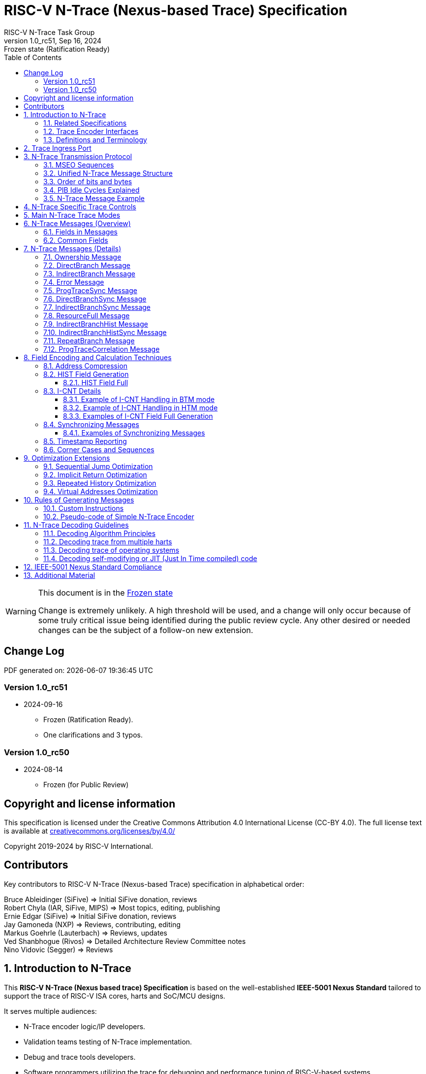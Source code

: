 [[header]]
:description: RISC-V N-Trace (Nexus-based Trace)
:company: RISC-V.org
:revdate: Sep 16, 2024
:revnumber: 1.0_rc51
:revremark: Frozen state (Ratification Ready)
:url-riscv: http://riscv.org
:doctype: book
:preface-title: Preamble
:colophon:
:appendix-caption: Appendix
:title-logo-image: image:docs-resources/images/risc-v_logo.svg[pdfwidth=3.25in,align=center]
// Settings:
:experimental:
:reproducible:
:WaveDromEditorApp: wavedrom-cli
:pdf-theme: ./riscv-pdf.yml
:pdf-fontsdir: docs-resources/fonts/
:imagesoutdir: images
:icons: font
:lang: en
:listing-caption: Listing
:sectnums:
:sectnumlevels: 5
:toclevels: 5
:toc: left
:source-highlighter: pygments
ifdef::backend-pdf[]
:source-highlighter: coderay
endif::[]
:data-uri:
:hide-uri-scheme:
:stem: latexmath
:footnote:
:xrefstyle: short
:bibtex-file: example.bib
:bibtex-order: alphabetical
:bibtex-style: apa

= RISC-V N-Trace (Nexus-based Trace) Specification
RISC-V N-Trace Task Group

// Preamble
[WARNING]
.This document is in the link:http://riscv.org/spec-state[Frozen state]
====
Change is extremely unlikely. A high threshold will be used, and a change will only occur because of some truly critical issue being identified during the public review cycle. Any other desired or needed changes can be the subject of a follow-on new extension.
====

[preface]
== Change Log

PDF generated on: {localdatetime}

=== Version 1.0_rc51
* 2024-09-16
** Frozen (Ratification Ready).
** One clarifications and 3 typos.

=== Version 1.0_rc50
* 2024-08-14
** Frozen (for Public Review)

[Preface]
== Copyright and license information

This specification is licensed under the Creative Commons Attribution 4.0 International License
(CC-BY 4.0). The full license text is available at https://creativecommons.org/licenses/by/4.0/

Copyright 2019-2024 by RISC-V International.

[Preface]
== Contributors
Key contributors to RISC-V N-Trace (Nexus-based Trace) specification in alphabetical order: +

Bruce Ableidinger (SiFive) => Initial SiFive donation, reviews +
Robert Chyla (IAR, SiFive, MIPS) => Most topics, editing, publishing +
Ernie Edgar (SiFive) => Initial SiFive donation, reviews +
Jay Gamoneda (NXP) => Reviews, contributing, editing +
Markus Goehrle (Lauterbach) => Reviews, updates +
Ved Shanbhogue (Rivos) => Detailed Architecture Review Committee notes +
Nino Vidovic (Segger) => Reviews

== Introduction to N-Trace

This *RISC-V N-Trace (Nexus based trace) Specification* is based on the well-established *IEEE-5001 Nexus Standard* tailored to support the trace of RISC-V ISA cores, harts and SoC/MCU designs.

It serves multiple audiences:

* N-Trace encoder logic/IP developers.
* Validation teams testing of N-Trace implementation.
* Debug and trace tools developers.
* Software programmers utilizing the trace for debugging and performance tuning of RISC-V-based systems.

This specification, together with the *RISC-V Trace Control Interface Specification* and *RISC-V Trace Connectors Specification* provide a complete, end-to-end, trace system for RISC-V based SoC.

A trace ingress port, which serves as the connection between the RISC-V hart and the trace system, is defined in the ratified *Efficient Trace for RISC-V Specification*.
This port enables the RISC-V hart to communicate execution information to the trace system.
The N-Trace encoder is responsible for encoding an execution flow into a stream of trace messages.
This document describes an appropriate selection of N-Trace messages compatible with the original IEEE-5001 Nexus Standard.

The primary objective was to define the program flow trace messages. Extensions have been introduced to enable better trace compression. Future versions may include IEEE-5001 Nexus-compatible data and bus trace.

The registers controlling the N-trace decoder are defined by the *RISC-V Trace Control Interface Specification*. This specification is shared with E-trace, so not all registers and register fields are supported by N-trace.

Trace connectors defined by IEEE-5001 Nexus Standard were debug oriented, so could not be directly applied. Instead, industry standard MIPI-compliant connectors are defined in *RISC-V Trace Connectors Specification*. These connectors are pure extensions of debug-only, MIPI-compliant connectors defined by ratified *RISC-V Debug Specification*.

=== Related Specifications

This document provides reference to separated documents developed together with this *RISC-V N-Trace Specification*:

[#RISC-V_Trace_Control_Interface]
* *RISC-V Trace Control Interface Specification* - Defines RISC-V trace control interface.
** This document is intended to be shared with ratified *Efficient Trace for RISC-V Specification*.
* *RISC-V Trace Connectors Specification* - Defines RISC-V trace connectors (for external trace probes).


[#E-Trace_Specification]

Ratified *Efficient Trace for RISC-V Specification* defines RISC-V Trace Ingress Port signals (chapter *4 Instruction Trace Interface*). At the moment of this writing this is version 2.0 (ratified May 5-th 2022).

NOTE: In the future trace ingress port may be defined in separated document - in such a a case reference to E-Trace specification will not be necessary.

////
This comment is taken AS-IS from iommu_intro.adoc file
Please in ditaa figures don't use the minus key '-' in your keyboard when
typing text (like 'non-privileged' in the figure below).
'-' is a special character that is used by ditaa to draw lines, not text.
Instead use a different unicode character that looks similar.
The figure below uses the unicode character with code U+2212 instead of the '-'
character of your keyboard (which has the unicode code U+002B).
Note that in your editor both probably look the same, but when rendered by
ditaa/asciidoc the '-' from your keyboard is used to draw a line, while the
alternative looks as a minus symbol.
If you don't know how to type an unicode character in your editor you might
simply copy the '−' character in the 'non−privileged' word from the drawing
below.
Other potential unicode characters might be found in the following links:
- https://www.compart.com/en/unicode/category/Pd
- https://www.compart.com/en/unicode/bidiclass/ES
////

=== Trace Encoder Interfaces

The diagram below shows one possible implementation with only a single RISC-V hart. In a system with multiple cores/harts the *Trace Ingress Port*, *Trace Encoder Control* and *Trace Encoder* blocks should be replicated for each hart.
The main *Trace Control Layer* controlling other (shared) components in the trace system is not replicated.

[[fig:trace-encoder-interfaces]]
.Trace Encoder Interfaces
["ditaa",shadows=true, separation=false, fontsize: 14]
....

                      +--- Control register
                      |    read/write
                      |
      +----------+    V    +---------------------+     
      |          |         | Trace Control Layer |
      | Debug    |<=======>|                     |-----> Control of other
      | Module   |         |  +-------------+    |       trace components 
      |          |<------->|  |Trace Encoder|    |       (transport/storage)
      +----------+    ^    +--|  Control    |----+
            ^         |       +-------------+
            | <--- triggers,      ^
            |      stall etc.     |
            V                     | <------ Encoder control/status signals
+----------------+                |         (bits/fields in registers)
| RISC−V Hart    |                V
|          +---------+       +---------+     
|          |  Trace  |       |  Trace  |                To N−Trace transport
|          | Ingress |======>| Encoder |==============> for multiplexing/
|          |  Port   |   ^   |         |       ^        storage/export
|          +---------+   |   +---------+       |
|                |       |                     +--- Encoded trace messages
|                |       |   Ingress port           for single hart (with
+----------------+       +-- signals defined        optional source ID)
                             in E−Trace spec
....

NOTE: Placement of the Trace Encoder and Trace Control Layer are implementation dependent. 

=== Definitions and Terminology

[#Terms Used In This Specification]
.Terms Used In This Specification
[cols="20%,~",options="header"]
|======================================================================================================
|Term| Definition
|Message|N-Trace messages are sequences of bytes. First byte of every message includes the TCODE field, which defines the type of information carried in the message and its format. When messages are transmitted or stored, a protocol, described in <<N-Trace Transmission Protocol,N-Trace Transmission Protocol>> chapter, defines the start and the end of each message.

|Field| A field is a distinct piece of the information contained within a message, and messages may contain one or more fields (in addition to the first TCODE field). Fields can be either of fixed-length or variable-length. Several fields may be packed into single byte and single field may span multiple bytes. Definitions of all fields can be found in <<Fields in Messages,Fields in Messages>> chapter.

|Variable-length Field|Specifying that a field is variable-length (*Var* used as field size definition) means that the message must contain the field, but the field's size may vary from a minimum of 1 bit. When messages are transmitted or stored, variable-length fields must end on a byte boundary. If necessary, they must zero-fill bit positions beyond the highest order bit of the variable-length data. Because variable-length fields may be of different lengths in messages of the same type, when messages are transmitted or stored, a protocol, described in <<N-Trace Transmission Protocol,N-Trace Transmission Protocol>> chapter, defines the end of each variable-length field.

|Configurable Field|Configurable field (*Cfg* used as field size) means that existence and size of this field depends on some configuration setting. See <<N-Trace Specific Trace Controls,N-Trace Specific Trace Controls>> chapter for details.
|N-Trace| IEEE-5001 Nexus Standard Based Trace for RISC-V (as defined by this specification).
|E-Trace| Efficient Trace for RISC-V (as defined by <<E-Trace_Specification,E-Trace Specification>>).
|Unconditional Jump|On RISC-V ISA all jump instructions are always unconditional, but these two words are always used together to avoid any confusions with the term 'branch' used by the IEEE-5001 Nexus Standard. The two main sub-categories of unconditional jumps that are relevant for tracing are: direct unconditional jump and indirect unconditional jump.
|Direct Conditional Branch|On RISC-V ISA all branch instructions are always direct and conditional (and also relative), but these three words are always used together to avoid confusion with the term 'branch' used by the IEEE-5001 Nexus Standard.
|======================================================================================================

== Trace Ingress Port

N-Trace uses the same ingress port as specified in <<E-Trace_Specification,E-Trace Specification>> (chapter *4 Instruction Trace Interface*).

* As this specification does not define the data trace yet, sub-chapters *4.3 Data Trace Interface requirements* and *4.4 Data Trace Interface* are not applicable.
* It is an ambition to extract single, shared *RISC-V Trace Ingress Port* specifications (combining this chapter with relevant E-Trace chapter). 
** Names of 'itype' values used in this specification are a bit different than names in E-Trace specification. These names were unconditionally enforced by ARC (during review phase) as compulsory in all relevant specifications from now on.

The table below provides a detailed mapping of causes for terminating an instruction block to the corresponding *itype* encoding. It could be used during development of ingress port logic inside of a hart. For some instructions operands matter - for example *JALR rd,rs1* instruction may generate 5 different, distinct *itype* values.

[#Generating itype for different instructions]
.Generating itype for different instructions
[cols="18%,~,35%",options="header"]
|======================================================================================================
|Instruction|Condition/Notes|itype Value/Name
|Exception in instruction|An exception trap that occurred following the final retired instruction in the block.|1 = Exception
|EBREAK, ECALL, C.EBREAK|An exception trap that occurred following the final retired instruction in the block due to these instructions. These instructions do not retire.
|1 = Exception
|Interrupted instruction|An interrupt trap occurred following the final retired instruction in the block.|2 = Interrupt
|MRET, SRET| Return from an exception or interrupt handler. |3 = Trap return
|<<itype_branch,Conditional branch>>|Not-taken direct, conditional branch.|4 = Not-taken branch
|<<itype_branch,Conditional branch>>|Taken direct, conditional branch.|5 = Taken branch
|Any other instruction|All other instructions that are not directly listed in this table.
|0 = No special type
3+|*Values of itype (<<itype_3_4,3-bit>>) (without <<Implicit Return Optimization,Implicit Return Optimization>>*)
|JAL rd         |Any direct jump/call.                      |0 = No special type
|JALR rd, rs    |Any indirect jump/call.                    |6 = Indirect jump (with or without linkage)
|C.J or C.JAL   |C extension has direct jump/calls only.    |0 = No special type
|CM.JT          |Defined by <<zcmt,Zcmt>> extension.        |0 = No special type
|CM.JALT        |Defined by <<zcmt,Zcmt>> extension.        |0 = No special type
|CM.POPRET*     |Defined by **Zcmp** extension.             |6 = Indirect jump (with or without linkage)
3+|*Values of itype (<<itype_3_4,4-bit>>) (needed for <<Implicit Return Optimization,Implicit Return Optimization>>*). <<link,link>> means *x1* or *x5*.
|JAL rd         |rd = `link`                                |9 = Direct call
|               |rd = *x0*                                  |11 = Direct jump (without linkage)
|               |rd != `link` and rd != *x0*                |15 = Other direct jump (with linkage)
|JALR rd, rs    |rd = `link` and rs != `link`               |8 = Indirect call
|               |rd = `link` and rs = `link` and rd = rs    |8 = Indirect call
|               |rd = `link` and rs = `link` and rd != rs   |12 = Co-routine swap
|               |rd != `link` and rs = `link`               |13 = Function return
|               |rd = *x0* and rs != `link`                 |10 = Indirect jump (without linkage)
|               |rd != `link` and rd != *x0* and rs != `link` |14 = Other indirect jump (with linkage)
|C.JAL          |Expands to `JAL x1, offset`                |9 = Direct call
|C.JALR rs      |rs = *x5*                                  |12 = Co-routine swap
|               |rs != *x5*                                 |8 = Indirect call
|C.JR rs        |rs = `link`                                |13 = Function return
|               |rs != `link`                               |10 = Indirect jump (without linkage)
|C.J            |Expands to `JAL x0, offset`                |11 = Direct jump (without linkage)
|CM.JT          |Defined by <<zcmt,Zcmt>> extension.        |11 = Direct jump (without linkage)
|CM.JALT        |Defined by <<zcmt,Zcmt>> extension.        |9 = Direct call
|CM.POPRET*     |Defined by **Zcmp** extension.             |13 = Function return
|======================================================================================================

[[itype_branch]]
NOTE: Branches (*itype*=4, 5) are always conditional, direct branches. In RISC-V ISA all jumps, calls, returns are always unconditional.

[[itype_3_4]]
NOTE: Extended 4-bit *itype* (codes 8..15) are only necessary when <<Implicit Return Optimization,Implicit Return Optimization>> is implemented.

[[link]]
NOTE: Symbol `link` means register *x1* or *x5* as specified in *The RISC-V Instruction Set Manual, Volume I: Unprivileged ISA* document.

[[zcmt]]
NOTE: Jump instructions (CM.JT and CM.JALT) defined by ratified *Zcmt* extension are handled as direct (inferable) jumps as jump tables are assumed to be static and known to the decoder.

Table below defines how N-Trace encoder should handle different 3-bit *itype* values on trace ingress port.

[#Handling of 3-bit itype values]
.Handling of 3-bit itype values
[cols="5%,20%,75%",options="header"]
|======================================================================================================
|#|itype|Encoder Action
|0|No special type|Only update <<field_I-CNT,I-CNT>> field.
|1|Exception|Update <<field_I-CNT,I-CNT>> field. +
Emit Indirect Branch message with <<field_B-TYPE,B-TYPE>>=2 or 1. +
*IMPORTANT:* An address emitted is known at the next valid ingress port cycle.
|2|Interrupt|Update <<field_I-CNT,I-CNT>> field. +
Emit Indirect Branch message with <<field_B-TYPE,B-TYPE>>=3 or 1. +
*IMPORTANT:* An address emitted is known at the next valid ingress port cycle.
|3|Trap return|Update <<field_I-CNT,I-CNT>> field. +
Emit Indirect Branch message with <<field_B-TYPE,B-TYPE>>=0. +
*IMPORTANT:* An address emitted is known at the next valid ingress port cycle.
|4|Not-taken branch|*For <<mode_BTM,BTM>> mode:* +
  Only update <<field_I-CNT,I-CNT>> field.

*For <<mode_HTM,HTM>> mode:* +
  Update <<field_I-CNT,I-CNT>> field. +
  Add 0 as least significant bit to <<field_HIST,HIST>> field.
|5|Taken branch|*For <<mode_BTM,BTM>> mode:* +
  Update <<field_I-CNT,I-CNT>> field. +
  Generate <<msg_DirectBranch,DirectBranch>> message.

*For <<mode_HTM,HTM>> mode:* +
Update <<field_I-CNT,I-CNT>> field. +
Add 1 as least significant bit to <<field_HIST,HIST>> field.
|6|Indirect jump (with or without linkage)|Update <<field_I-CNT,I-CNT>> field. +
Emit Indirect Branch message with <<field_B-TYPE,B-TYPE>>=0. +
*IMPORTANT:* An address emitted is known at the next valid ingress port cycle.
|7|Reserved|-
|======================================================================================================

When the *itype* input of ingress port is 4-bit wide, the Indirect jump (with or without linkage) *itype=6* should not be generated and one of the following values should be generated instead. Encoder must handle call stack action as described in the <<Implicit Return Optimization,Implicit Return Optimization>> chapter (if enabled).

[#Handling of 4-bit itype values]
.Handling of 4-bit itype values
[cols="5%,20%,63%,12%",options="header"]
|======================================================================================================
|#|itype|Encoder Action|Stack Action
|8|Indirect call|Update <<field_I-CNT,I-CNT>> field. Emit Indirect Branch message with <<field_B-TYPE,B-TYPE>>=0.|Push
|9|Direct call|Only update <<field_I-CNT,I-CNT>> field.|Push
|10|Indirect jump (without linkage)|Update <<field_I-CNT,I-CNT>> field. +
Emit Indirect Branch message with <<field_B-TYPE,B-TYPE>>=0. +
<<same_handling,Same handing>> as *itype=14*.|-
|11|Direct jump (without linkage)|Only update <<field_I-CNT,I-CNT>> field. +
<<same_handling,Same handing>> as *itype=15*.|-
|12|Co-routine swap|Update <<field_I-CNT,I-CNT>> field. +
If Pop does not returns the same address as PC at next valid ingress port cycle, emit Indirect Branch message with <<field_B-TYPE,B-TYPE>>=0.|Pop,Push
|13|Return|Update <<field_I-CNT,I-CNT>> field. +
If Pop does not returns the same address as PC at next valid ingress port cycle, emit Indirect Branch message with <<field_B-TYPE,B-TYPE>>=0.
|Pop
|14|Other indirect jump (with linkage)|Update <<field_I-CNT,I-CNT>> field. +
Emit Indirect Branch message with <<field_B-TYPE,B-TYPE>>=0. +
<<same_handling,Same handing>> as *itype=10*.|-
|15|Other direct jump (with linkage)|Only update <<field_I-CNT,I-CNT>> field. +
<<same_handling,Same handing>> as *itype=11*.|-
|======================================================================================================

[[same_handling]]
IMPORTANT: N-Trace messages do not differentiate instructions classified as *... jump (with linkage)* and *... jump (without linkage)*, so both N-Trace ingress ports and N-Trace encoders implementations may ignore differences between *with/without linkage* values.

If optional <<trTeInstEnAllJumps,trTeInstEnAllJumps>> bit is set, trace ingress port is required to report *itype*=5 (Taken branch) for all direct unconditional jumps, which are normally reported as *itype* = 0 or 15. 

IMPORTANT: The N-Trace encoder does not require *cause* and *tval* ingress port
signals, which are valid only for exceptions and interrupts, as these
details are not reported in N-Trace messages. Instead, N-Trace solely
provides the address of the exception or interrupt handler.

NOTE: Since almost every ingress port cycle updates I-CNT, there is a possibility
of overflow. For more information, see <<I-CNT Details, I-CNT Details>> chapter regarding
I-CNT management and overflow handling.

== N-Trace Transmission Protocol

The IEEE-5001 Nexus Standard defines a trace messaging protocol using several *MDO* (Message Data Out) signals and one or two flag signals known as *MSEO* (Message Start/End Out). A Nexus message is sent or stored in a record composed of *MDO* and *MSEO*. 

N-Trace specification defines 6-bit *MDO* and 2-bit *MSEO* so both fit in a single byte.

* It allows easy storage in memory as well as sending using 1-bit/ 2-bit/ 4-bit/ 8-bit/ 16-bit parallel transport (which is supported by many existing trace probes and connectors).
* Decoding software may work on bytes and 32-bit/64-bit words and expect MSEO bits at two least significant bits of each byte.

N-Trace message transmission protocol is a strict subset of IEEE-5001 Nexus Standard trace messaging protocol.

[N-Trace subset]
.N-Trace subset
[cols="25%,20%,~",options="header"]
|====
|Protocol Feature|Nexus Standard|N-Trace (strict subset of Nexus)
|Number of *MSEO* bits|1 or 2|2
|Number of *MDO* bits|At least 1|6
|Total (*MDO*+*MSEO*) bits|At least 2|8 (one byte)
|Order (transmitted or stored)|Vendor defined|*MSEO* before *MDO*,  least significant bit for each field first
|Max field size|Not specified|64 bits (some 32 bits or less)
|Max standard message size|Not specified|38 bytes (maximum sum of all fields)
|====

The maximum standard message size of 38 bytes in this version of the specification is
 to transmit <<msg_IndirectBranchHistSync,IndirectBranchHistSync>> message which includes TCODE/ SRC/ SYNC/ B-TYPE(5 bytes total), I-CNT(30 bits, 5 bytes), F-ADDR(63 bits, 11 bytes), HIST(32 bits, 6 bytes) TSTAMP(64 bits, 11 bytes).

While implementations may have a shorter maximum message size (e.g. due to I-CNT being smaller), they must assure that the internal FIFOs are designed to hold at least two maximum sized messages that the implementation can produce.

While decoding software may be designed to avoid dynamic memory allocation, it must nonetheless be robust enough to handle messages of any size. This is to account for scenarios when a trace memory could be corrupted, such as a trace consisting entirely of zeros, which could be interpreted as an unusually long variable-length field.

Custom messages and fields may carry different payloads and may be larger than 64 bits and 38 bytes.

=== MSEO Sequences

*MSEO[1:0]* bits (located in the least significant bits of each byte) are defined by the follow rules:

* The first byte of a message sends the least significant bits of the message and is indicated by *MSEO[1:0]=00*.
* Bytes occupied by fixed-length fields are sent using *MSEO[1:0]=00*.
* The last byte of a variable-length field, that is not last byte of a message, is indicated by *MSEO[1:0]=01*.
** A variable-length field in a message always ends on a byte boundary (zero extended as needed).
** The non-last bytes of a variable-length fields are indicated by *MSEO[1:0]=00*.
* The last byte of a message is indicated by *MSEO[1:0]=11*.
** It also implies an end of the last (fixed-length or variable-length) field of a message.
* Idle bytes (between messages or used as padding) are indicated by *MSEO[1:0]=11* and *MDO[5:0]=111111* (entire byte is *0xFF*).
* Value of *MSEO[1:0]=10* is reserved for future extensions.

The table below provides possible sequences of *MSEO[1:0]* bits (to expand above rules - *highlighted* MSEO represent the actual function): 

[#MSEO Transitions]
.Transitions of MSEO Bits 
[cols="40%,60%",options="header",align=center,width=80%]
|====
|MSEO Function|Previous-*Current* MSEO[1:0] Sequence
|Start of message|11-*00*
|Middle of field|00 (or 01)-*00*
|End of variable-length field|00 (or 01)-*01*
|End of message|00 (or 01)-*11*
|Idle (no message)|11-*11*
|Reserved|11-*01*
|Reserved|any-*10*
|====

[NOTE]
====
Original IEEE-5001 Nexus Standard defines the MSEO protocol as follows:

* Two `1`-s followed by one `0` indicates the start of a message.
* `0` followed by two or more `1`-s indicates the end of a message.
* `0` followed by `1` followed by `0` indicates the end of a variable-length field.
* `0`-s at all other clocks during transmission of a message.
* `1`-s at all clocks during no message transmission (idle).

Dual MSEO protocol (utilized by this N-Trace specification) is a two-pin mode of this general (single and dual) MSEO protocol definition.
====

=== Unified N-Trace Message Structure

Each N-Trace message has identical structure (100% compatible with IEEE-5001 Nexus Standard):

* Very first field is always fixed-length *TCODE* (Transport Code) which defines the meaning and format of subsequent fields.
* In case of simultaneous tracing from more than one hart, the second field is always fixed-length *SRC* (Message Source) field, which provides a unique ID of message source.
** This field allows trace decoders to separate messages from different trace sources (Trace Encoders, harts) without knowing any details of each of the messages.
** This method can be used to handle different (opaque) trace or debug or performance data using N-Trace transport/storage/export infrastructure. 
* One or more (fixed-length or variable-length) payload fields. Sequence and selection of these fields depend on the value of *TCODE* field.
** In some rare cases one of preceding fields may define number of following fields.
* Very last field is (optional) variable-length *TSTAMP* (Timestamp) field.   
** It may be possible to generate and analyze timestamps in a unified (simpler) way.

=== Order of bits and bytes

Order of bits and bytes:

* Trace messages/packets are considered as sequences of bytes and are always transmitted with least significant bits/bytes first.
* IEEE-5001 Nexus Standard MSEO bits are transmitted on the least significant part and bit#0 first.
* Idle state must be transmitted as all 1s MSEO and MDO bits.
* For transmission on a 16bit interface (e.g. PIB 16-bit mode), the first byte of message/packet is transmitted on the least significant part and the MSEO of the second/odd byte is transmitted on bits #8-#9 and MDO on bits #10-#15.

NOTE: Above rules allow receiving trace probes to skip idle messages.

=== PIB Idle Cycles Explained

This chapter describes N-Trace specific details about the transmission via a Pin Interface Block (PIB), as it is described in the <<RISC-V_Trace_Control_Interface,RISC-V Trace Control Interface>> Specification.

Trace messages may start on any (positive or negative) edge of trace clock. 

IMPORTANT: Once a message is started all bits of that message must be transmitted on consecutive trace clock edges (both positive and negative).

Said so, an idle sequence may be sent using any number of trace clock edges (positive or negative).

To explain this let's assume the following serially transmitted (in 1-bit PIB mode) sequences of bits (MSEO[0] bit being first on the left):

* < `11` DDDDDD> - 8 bits in a last byte of a message (`11` = MSEO, DDDDDD = DATA bits)
* < `1*n` >      - sequence of `n`-bits long idle bits (each must be `1`)
* < `00` TTTTTT> - 8 bits in a first byte of a message (`00` = MSEO, TTTTTTT = TCODE bits)

The following 4 example sequences are all valid:

* ... < `11` DDDDDD> < `00` TTTTTT> ...           => No idle bits/cycles between consecutive messages.
* ... < `11` DDDDDD> < `1*2` > < `00` TTTTTT> ... => Two (even) idle bits.
* ... < `11` DDDDDD> < `1*3` > < `00` TTTTTT> ... => Three (odd) idle bits (second message starts at another trace clock edge).
* ... < `11` DDDDDD> < `1*8` > < `00` TTTTTT> ... => 8 idle bits (idle sequence can be considered as byte 0xFF).

Some implementations may always send idle sequences using even (or even multiple of 8) number of trace clocks - in such a case all messages will always start on a positive or negative trace clock. But conformant trace probes must handle any number of idle clocks.

[NOTE]
====
The trace probe needs to be able to synchronize with the trace stream and to detect trace message boundaries. This procedure is sometimes referred to as "message alignment synchronization" or "alignment-sync".

For 8-bit or 16-bit trace idle cycles are not required (to detect an alignment) as MSEO bits are in well-defined positions and trace probes will know where is a start of a message.

For 1-bit, 2-bit and 4-bit trace modes PIB must generate at least one idle byte to allow trace probes to detect which bit is the first MSEO bit of a message.
How it is done is not defined in this specification. Here are two possible implementations:

* Generate at least one idle byte periodically in a trace stream anywhere between messages (PIB is aware about message boundaries as end of message has MSEO=11 bits). 
* Always add an extra idle byte before sending synchronizing messages. It will guarantee that boundaries of every synchronizing message are always detectable and decoding may start from it.
====

=== N-Trace Message Example

Table below shows one N-Trace message with several fields. It is an output from N-Trace dump tool (part of N-Trace reference C code) with an added *Explanation* column.

[#MDO_MSEO Examples]
.MDO and MSEO Encoding Example
[cols="6%,10%,10%,18%,~",options="header"]
|====
|Byte|MDO [5:0]|MSEO [1:0]|Decoded (by reference tool)|Explanation
|0xFF| 111111|11 | Idle | Most likely idle but can also be the last byte of the previous message.
|0x70| 011100|00 | TCODE[6] = 28 - IndirectBranchHist| First byte, all 6 MDO bits have TCODE.
5+|Here we could have an SRC field (it would shift the start of B-TYPE).
|0xD0| 110100|00 | B-TYPE[2] = 0x0| This is a 2-bit (fixed-length) field. As B-TYPE is a fixed-length field, four most significant bits are part of the next field (I-CNT).
|0x1D| 000111|01 | I-CNT[10] = 0x7D| This is a second byte of the 10-bit (value 0x7D) variable-length I-CNT field. Four least significant bits (0b1101=0xD) are defined in previous MDO. Three most significant bits are all 0-s as variable-length field uses all 6 MDO bits.
|0x1D| 000111|01 | U-ADDR[6] = 0x7| This is a single byte variable-length U-ADDR field (with three most significant 0-s).
|0xF8| 111110|00 || Normal transfer of new field (6 least significant bits).
|0xFF| 111111|11 | HIST[12] = 0xFFE| Last byte of message. It implies the end of the 12-bit HIST field. In this field we do not have any extra most significant 0-s.
5+|Here optional TSTAMP field could be sent +
(Previous MSEO should became 01 encoding end of HIST field, but not end of the message).
|0xFF| 111111|11 | Idle|This is idle as this is the second byte with MSEO=11 (NOTE: Last byte of message is also 0xFF).
|====

== N-Trace Specific Trace Controls

This chapter describes how fields and bits from Trace Encoder control registers (named using *trTe...* pattern) are influencing N-Trace encoder and N-Trace protocol messages. N-Trace specific clarifications, in addition to description in <<RISC-V_Trace_Control_Interface,RISC-V Trace Control Interface>> specification are provided. 

NOTE: The table below does not provide names of Trace Encoder control registers as names of bits/fields used in Trace Control Interface are unique.

[#Details_Control_Parameters]
.Trace Encoder Parameters and Controls
[cols="25%,15%,~",options="header"]
|======================================================================================================
|Trace Control Field|Applicability|Description
|trTeActive |*Required*|See <<RISC-V_Trace_Control_Interface,RISC-V Trace Control Interface>> Specification.
|trTeEnable |*Required*|See <<RISC-V_Trace_Control_Interface,RISC-V Trace Control Interface>> Specification.
|trTeInstTracing |*Required*|See <<RISC-V_Trace_Control_Interface,RISC-V Trace Control Interface>> Specification.
|trTeEmpty |*Required*|See <<RISC-V_Trace_Control_Interface,RISC-V Trace Control Interface>> Specification.
[[trTeInstMode]]
|trTeInstMode |*Required*|
*3:* Generate instruction trace using <<mode_BTM,BTM>> (Branch Trace Messaging) mode. +
*6:* Generate instruction trace using <<mode_HTM,HTM>> (History Trace Messaging) mode. +
*0, 7:* See <<RISC-V_Trace_Control_Interface,RISC-V Trace Control Interface>> Specification. +
*1-2, 4-5:* Reserved for future N-Trace use. +
At least a value of *3* or *6* must be settable.
[[trTeContext]]
|trTeContext|Optional|Controls generation of <<msg2_Ownership,Ownership>> messages.
|trTeInstTrigEnable |Optional|See <<RISC-V_Trace_Control_Interface,RISC-V Trace Control Interface>> Specification.
|trTeInstStallOrOverflow |*Required*|See <<RISC-V_Trace_Control_Interface,RISC-V Trace Control Interface>> Specification.
|trTeInstStallEna |Optional|See <<RISC-V_Trace_Control_Interface,RISC-V Trace Control Interface>> Specification.
[[trTeInhibitSrc]]
|trTeInhibitSrc|Optional|Controls generation of <<field_SRC,SRC>> field.
[[trTeInstSyncMode]]
|trTeInstSyncMode |*Required*|Controls generation of <<Synchronizing Messages,Synchronizing Messages>> with <<field_SYNC,SYNC>> field=2.
[[trTeInstSyncMax]]
|trTeInstSyncMax |*Required*|Controls generation of <<Synchronizing Messages,Synchronizing Messages>> with <<field_SYNC,SYNC>> field=2.
|trTeFormat |*Required*|Must be set to *1* (which denotes N-Trace format).
|trTeVerMajor |*Required*|See <<RISC-V_Trace_Control_Interface,RISC-V Trace Control Interface>> Specification.
|trTeVerMinor |*Required*|See <<RISC-V_Trace_Control_Interface,RISC-V Trace Control Interface>> Specification.
|trTeCompType |*Required*|See <<RISC-V_Trace_Control_Interface,RISC-V Trace Control Interface>> Specification.
[[trTeProtocolMajor]]
|trTeProtocolMajor|*Required*|*Must be 1* to encode this version (1.0) of N-Trace protocol. Value different than 1 is considered a non-compatible version and must be rejected by the trace tool if it is only compliant with version 1.0 of the N-trace protocol.
[[trTeProtocolMinor]]
|trTeProtocolMinor|*Required*|*Must be 0* to encode this version (1.0) of N-Trace protocol. When trTeProtocolMajor is 1, values other than 0 are considered down compatible extension and should be accepted by the trace tool. Any future non-compatible feature should be specifically enabled (by new control bits), so older tools (which never set these new bits) should work with it.
|trTeInstNoAddrDiff|Not applicable|Must be hard coded as *0*.
|trTeInstNoTrapAddr|Not applicable|Must be hard coded as *0*.
[[trTeInstEnSequentialJump]]
|trTeInstEnSequentialJump|Optional|See <<Sequential Jump Optimization,Sequential Jump Optimization>> chapter.
[[trTeInstEnImplicitReturn]]
|trTeInstEnImplicitReturn|Optional|See <<Implicit Return Optimization,Implicit Return Optimization>> chapter.
|trTeInstEnBranchPrediction|Not applicable|Must be hard coded as *0*.
|trTeInstEnJumpTargetCache|Not applicable|Must be hard coded as *0*.
[[trTeInstImplicitReturnMode]]
|trTeInstImplicitReturnMode|Optional|See <<Implicit Return Optimization,Implicit Return Optimization>> chapter.
[[trTeInstEnRepeatedHistory]]
|trTeInstEnRepeatedHistory|Optional|See <<Repeated History Optimization,Repeated History Optimization>> chapter.
[[trTeInstEnAllJumps]]
|trTeInstEnAllJumps|Optional|See <<RISC-V_Trace_Control_Interface,RISC-V Trace Control Interface>> Specification.
[[trTeInstExtendAddrMSB]]
|trTeInstExtendAddrMSB|Optional|See <<Virtual Addresses Optimization, Virtual Addresses Optimization>> chapter.
[[trTeSrcID]]
|trTeSrcID|Optional|Controls generation of <<field_SRC,SRC>> field.
[[trTeSrcBits]]
|trTeSrcBits|Optional|Controls generation of <<field_SRC,SRC>> field.
|trTeInstFilters|Optional|See <<RISC-V_Trace_Control_Interface,RISC-V Trace Control Interface>> Specification.
|trTeDataImplemented|Not applicable|*Must be 0* as IEEE-5001 Nexus Standard data trace messages are not part of version 1.0 of N-Trace specification.
|*Other* trTeData...|Not applicable|*Must be 0* as IEEE-5001 Nexus Standard defines data trace messages, future versions of N-Trace may allow these (as an optional extension).
|*All* trTeTrig...|Optional|See <<RISC-V_Trace_Control_Interface,RISC-V Trace Control Interface>> Specification.
|*All* trTeFilter...|Optional|See <<RISC-V_Trace_Control_Interface,RISC-V Trace Control Interface>> Specification.
|*All* trTeComp...|Optional|See <<RISC-V_Trace_Control_Interface,RISC-V Trace Control Interface>> Specification.
[[trTsEnable]]
|trTsEnable|Optional| Part of potentially shared Timestamp Unit controls generation of <<field_TSTAMP,TSTAMP>> field. See <<RISC-V_Trace_Control_Interface,RISC-V Trace Control Interface>> Specification for details of the Timestamp Unit.
|======================================================================================================

== Main N-Trace Trace Modes

RISC-V N-Trace defines two instruction trace modes:

[[mode_BTM]]
* *Branch Trace Messaging (BTM)* - each taken direct conditional branch generates a minimum two-byte message. However, repeated branches can be aggregated and reported as a single message with a count, rather than numerous identical messages. 

[[mode_HTM]]
* *History Trace Messaging (HTM)* - every direct conditional branch, whether taken or not-taken, contributes a single bit to the history buffer, significantly enhancing the trace efficiency.

The encoder is required to implement at least one of these modes. Both may be supported, but is not required.

[NOTE]
====
Above modes correspond to the following IEEE-5001 Nexus Standard instruction trace modes:

* *Branch Trace Messaging using Traditional Messages*

* *Branch Trace Messaging using Branch History Messages*
====

IMPORTANT: The IEEE-5001 Nexus Standard defines different conformance levels. These levels are not directly applicable to N-Trace as Nexus levels always include debug levels. Different N-Trace options are provided in <<N-Trace Specific Trace Controls,N-Trace Specific Trace Controls>> chapter.

== N-Trace Messages (Overview)

IMPORTANT: The terminology `Indirect Branch` as used by the IEEE-5001 Nexus Standard may lead to confusion, given that the RISC-V ISA exclusively permits direct conditional branches, which are always relative. Furthermore, the RISC-V ISA makes a distinction between 'jump' (unconditional flow change) and 'branch' (conditional flow change), a differentiation not observed in Nexus terminology, where any flow change, including exceptions and interrupts, is uniformly referred to as a 'branch'. This specification employs the terms 'branch' and 'jump' as defined by RISC-V ISA.

// [#Fields in Messages]
=== Fields in Messages

The table presented below enumerates all message types that can be generated, with each row comprehensively defining the fields associated with a particular message type. Fields that are present in different messages are consistently ordered.

Message field attributes are described using the following terminology:

* *[n]*: A fixed-length field that is *n* bits wide.
* *[Var]*: A variable-length, non-empty (at least 1-bit wide), field.
* *[Cfg]*: A configurable field, where the existence and size depend on the encoder configuration options.

.Fields in Messages
[cols="22%,8%,5%,6%,8%,14%,7%,8%,8%,~",options="header",]
|===========================================================================================
| Message ID/Field [size]|<<field_TCODE,TCODE>> [6]|<<field_SRC,SRC>> [Cfg]|<<field_SYNC,SYNC>> [4]|<<field_B-TYPE,B-TYPE>> [2]|Other fields|<<field_I-CNT,I-CNT>> [Var]|<<Address Compression,x-ADDR>> [Var]|<<field_HIST,HIST>> [Var]|<<field_TSTAMP,TSTAMP>> [Var,Cfg]
|[[msg_Ownership]]<<msg2_Ownership,Ownership>>   |2    |Cfg|    |     |<<field_PROCESS,PROCESS>> *[Var]*        |    |     ||Cfg
|[[msg_DirectBranch]]<<msg2_DirectBranch,DirectBranch>>          |3    |Cfg|    |     |                  |Yes |     ||Cfg
|[[msg_IndirectBranch]]<<msg2_IndirectBranch,IndirectBranch>>        |4    |Cfg|    |Yes  |                  |Yes |<<field_U-ADDR,U-ADDR>>||Cfg
|[[msg_Error]]<<msg2_Error,Error>>                 |8    |Cfg|    |     |<<field_ETYPE,ETYPE>> *[4]* + <<field_ECODE,ECODE>> *[Var]*  |    |     ||Cfg
|[[msg_ProgTraceSync]]<<msg2_ProgTraceSync,ProgTraceSync>>         |9    |Cfg|Yes |     |                  |Yes |<<field_F-ADDR,F-ADDR>>||Cfg
|[[msg_DirectBranchSync]]<<msg2_DirectBranchSync,DirectBranchSync>>      |11   |Cfg|Yes |     |                  |Yes |<<field_F-ADDR,F-ADDR>>||Cfg
|[[msg_IndirectBranchSync]]<<msg2_IndirectBranchSync,IndirectBranchSync>>    |12   |Cfg|Yes |Yes  |                  |Yes |<<field_F-ADDR,F-ADDR>>||Cfg
|[[msg_ResourceFull]]<<msg2_ResourceFull,ResourceFull>>          |27   |Cfg|    |     |<<field_RCODE,RCODE>> *[4]* + <<field_RDATA,RDATA>> *[Var]*|    |     ||Cfg
|[[msg_IndirectBranchHist]]<<msg2_IndirectBranchHist,IndirectBranchHist>>    |28   |Cfg|    |Yes  |                  |Yes |<<field_U-ADDR,U-ADDR>>|Yes|Cfg
|[[msg_IndirectBranchHistSync]]<<msg2_IndirectBranchHistSync,IndirectBranchHistSync>>|29   |Cfg|Yes |Yes  |                  |Yes |<<field_F-ADDR,F-ADDR>>|Yes|Cfg
|[[msg_RepeatBranch]]<<msg2_RepeatBranch,RepeatBranch>>          |30   |Cfg|    |     |<<field_B-CNT,B-CNT>> *[Var]*           |    |     ||Cfg
|[[msg_ProgTraceCorrelation]]<<msg2_ProgTraceCorrelation,ProgTraceCorrelation>>  |33   |Cfg|    |     |<<field_EVCODE,EVCODE>> *[4]* + <<field_CDF,CDF>> *[2]* |Yes |     |*Cfg*|Cfg
|<<msg_other,Vendor Defined>>|56..62|Cfg 7+| Designated for use by Vendor Defined messages
|<<msg_other,Reserved>>|other|Cfg 7+| Reserved for future extensions of N-Trace specification
|===========================================================================================

IMPORTANT: Any message may include the optional <<field_TSTAMP,TSTAMP>> *[Var,Cfg]* field as the very last field of a message. It must be enabled by <<trTsEnable,trTsEnable>> control bit. Timestamp field always starts at byte-boundary (as it is always preceded by variable-length field). See <<Timestamp Reporting,Timestamp Reporting>> chapter for more details. 

[[msg_other]]
NOTE: Messages marked as *Reserved* or *Vendor Defined* should be ignored by decoders interested in program flow only.
However, decoders should provide an option to display/dump them and/or generate a warning as such a message may be seen when trace capture is corrupted.
*Vendor Defined* messages can be used for prototyping, debugging, validation and maintenance purposes.

Reference code header https://github.com/riscv-non-isa/tg-nexus-trace/blob/main/refcode/c/NexRvMsg.h[NexRvMsg.h] defines all N-Trace messages in machine-readable format. Here is small snipped from this file as an example:

[source,c]
----
  // Naming:
  //    NEXM=Nexus Message, BEG/END=Beginning/End of definition.
  //    SRC=Message source (system-field). Name of an option given.
  //    FLD/VAR=Fixed/variable size field.
  //    ADR=Special case of variable field (without least significant bit). 
  //    CFG=Configurable, Name of an option given. 
  NEXM_BEG(IndirectBranchSync, 12)
    NEXM_SRC(SrcBits)                         // Configurable
    NEXM_FLD(SYNC, 4)  
    NEXM_FLD(BTYPE, 2)
    NEXM_VAR(ICNT)
    NEXM_ADR(FADDR)
    NEXM_VAR(TSTAMP)
  NEXM_END()

  NEXM_BEG(ResourceFull, 27)
    NEXM_SRC(SrcBits)                         // Configurable
    NEXM_FLD(RCODE, 4)
    NEXM_VAR(RDATA)
    NEXM_VAR_CFG(HREPEAT, EnaRepeatedHistory) // Configurable
    NEXM_VAR(TSTAMP)
  NEXM_END()

  NEXM_BEG(IndirectBranchHist, 28)
    NEXM_SRC(SrcBits)                         // Configurable
    NEXM_FLD(BTYPE, 2)
    NEXM_VAR(ICNT)
    NEXM_ADR(UADDR)
    NEXM_VAR(HIST)
    NEXM_VAR(TSTAMP)
  NEXM_END()
----

NOTE: Reference code is using plain C-style identifiers, so the field name as *B-TYPE* will become *BTYPE*.

=== Common Fields

The table below provides details for fields which are used in more than one message type. Fields which are present in only one message are described with each message. 

.Details of Common Fields
[cols="9%,5%,15%,~",options="header"]
|======================================================================================================
| Name | Bits | Description | Values/Notes
4+|*Fields used in many messages*
[[field_TCODE]]
| TCODE      | 6             | Transfer Code | Message header that identifies the number and/or size of fields to be transferred, and how to interpret each of the fields following it.
[[field_SRC]]
| SRC        | *Cfg* | Source of Message Transmission | Width of SRC field is defined by <<trTeSrcBits,trTeSrcBits>> control field and it may be enabled/disabled by <<trTeInhibitSrc,trTeInhibitSrc>> control bit. This optional field is used to identify the source of the message transmission. In configurations that comprise only a single hart, this field need not be transmitted. For devices that comprise multiple harts, this field must be transmitted (if enabled) as part of the message to identify the source of the message transmission. The transmitted SRC field size should be the same for all enabled trace encoders sharing a trace stream.
[[field_SYNC]]
| SYNC       | 4             |Reason for Synchronization| Encodings and details are provided in the <<Synchronizing Messages,Synchronizing Messages>> chapter. +
*NOTE:* The SYNC field is always sent together with the <<field_F-ADDR,F-ADDR>> field, so decoding may start from a message containing the SYNC field.
[[field_B-TYPE]]
| B-TYPE      | 2             | Branch Type | Reason for indirect flow change: +
                                *0:* Indirect control flow change (jump, call or return) or in a <<Synchronizing Messages,synchronizing message>> not related to code execution. +
                                *1:* Exception or interrupt (if the encoder is not capable of reporting 2 and 3). +
                                *2:* *Extension:* Exception +
                                *3:* *Extension:* Interrupt +
*NOTE:* Either 1-only or both 2 and 3 should be implemented and consistently reported. Extended values 2 and 3 allow trace tools to distinguish exceptions and interrupts easily.
[[field_I-CNT]]
| I-CNT       | *Var* | Instruction Count | As RISC-V allows variable-length instructions, this is the number of 16-bit (INST_LEN/2) instruction units executed/retired since the I-CNT counter was transmitted or reset.  See <<I-CNT Details,I-CNT Details>> chapter for more details.
[[field_F-ADDR]]
| F-ADDR      | *Var* | Full Target Address | Full PC without the least significant bit.
The least significant bit is not reported as it is always 0.
See <<Address Compression,Address Compression>> chapter for more details. +
*NOTE:* The F-ADDR field is always sent together with the <<field_SYNC,SYNC>> field.
[[field_U-ADDR]]
| U-ADDR      | *Var* | Unique part of Target Address | Unique part of PC address (XOR with recently reported address).
See <<Address Compression,Address Compression>> chapter for more details. +
The U-ADDR field is always sent together with the <<field_B-TYPE,B-TYPE>> field.
[[field_HIST]]
| HIST       | *Var* | Direct Branch History map |  Most significant bit (always 1) serves as a 'stop-bit', the least significant bit denotes the last direct conditional branch. See <<HIST Field Generation,HIST Field Generation>> chapter for more details. 
[[field_TSTAMP]]
| TSTAMP     | *Var* | Timestamp (optional) | It must be enabled by <<trTsEnable,trTsEnable>> control bit. See <<Timestamp Reporting,Timestamp Reporting>> chapter for more details.
|======================================================================================================

IEEE-5001 Nexus Standard does not define limits for variable-length fields, but N-Trace provides some limits. It will help to write efficient decoding software but is not limiting hardware in any way.

[#Max_Field_Sizes]
.Maximum Field Sizes
[cols="10%,25%,5%,~",options="header"]
|======================================================================================================
|Field|Symbol|Bits|Description
[[NTRACE_MAX_SRC]]
|SRC|NTRACE_MAX_SRC|12|Determined by size of Trace Control register field. Enough for 4096 (4K) trace sources.
[[NTRACE_MAX_ICNT]]
|I-CNT|NTRACE_MAX_ICNT|22|Usually a smaller value will be sufficient. An overflow bit may be used for efficient I-CNT full detection.
[[NTRACE_MAX_ADDR]]
|F-ADDR, U-ADDR|NTRACE_MAX_ADDR|63|Only 63 bits suffice as the least significant bit of an instruction address is always 0 and does not need to be reported.
[[NTRACE_MAX_HIST]]
|HIST|NTRACE_MAX_HIST|32|It includes stop-bit. This size is optimal for not wasting any bits in very often used <<msg_ResourceFull,ResourceFull>> messages.
[[NTRACE_MAX_TSTAMP]]
|TSTAMP|NTRACE_MAX_TSTAMP|64|It is certainly big enough. It corresponds to architecture defined timer and cycle count registers.
[[NTRACE_MAX_HREPEAT]]
|HREPEAT|NTRACE_MAX_HREPEAT|18|Assure some trace is periodically generated for very long loops.
[[NTRACE_MAX_BCNT]]
|B-CNT|NTRACE_MAX_BCNT|18|Assure some trace is periodically generated for very long loops.
|======================================================================================================

== N-Trace Messages (Details)

This chapter provides a detailed description of all N-Trace messages. Overview of all fields in all messages is provided in the <<Fields in Messages,Fields in Messages>> table.

Common fields are described in the <<Common Fields,Common Fields>> chapter, but fields specific to message *TCODE* values are explained here.

Size of field in *Bits* column may be one or more of the following values:

* *n (1..6)* - This is an *n*-bits wide, fixed-length field.
* *Var* - This is a variable-length, at least 1-bit wide field.
* *Cfg* - Size of this field depends on configuration setting (*Cfg* fields are always optional).

Each message has its own table showing all fields in that message.

IMPORTANT: The IEEE-5001 Nexus Standard presents tables with *TCODE* (which is sent first) in the last row. In contrast, this specification shows <<Fields in Messages,Fields in Messages>> in the order they are sent (the first field sent is described first), aligning with the order of storage, processing, and text dumps.

[[msg2_Ownership]]
=== Ownership Message

This message furnishes the requisite context (privileged mode and Context ID, as assigned by the operating system or hypervisor), enabling the decoder to correlate program flow with distinct code
segments associated with various programs. Activation of this feature requires explicit enabling of the <<trTeContext,trTeContext>> control bit.

Reporting of this information occurs under one of the following three conditions:

* Upon the retirement of an instruction that writes to the *scontext/hcontext* CSR (as reported via `priv` and `context` field on an ingress port).
* In the event of a trap or trap return that results in a change in privilege mode (including *ECALL* and *EBREAK* instructions).
* Following any trace <<Synchronizing Messages,synchronizing message>>.

IMPORTANT: Should *hcontext* be implemented, the protocol requires two consecutive messages: the first presenting *hcontext* information
and the second *scontext* information. This sequence is important for enabling the decoder to identify the code associated with a specific process. 

NOTE: If tracing multiple OS-es, main decoder may route messages to an OS-specific decoder after seeing *hcontext* and the *scontext* (which follows) will be decoded by decoder determined by *hcontext*.

[#Fields_Ownership]
.Ownership Message Fields
[cols="8%,10%,~",options="header"]
|======================================================================================================
|Bits|Name|Description
|6   |TCODE            |Value=2(0x2). Standard Transfer Code (<<field_TCODE,TCODE>>) field.
|Cfg |SRC              |Standard Message Source (<<field_SRC,SRC>>) field.
[[field_PROCESS]]
|Var |PROCESS          |This is a variable-length field, which encodes *V* and *PRV* privilege mode bits as well as *scontext/hcontext* CSR values. Details are provided below.
|Var,Cfg |TSTAMP       |Standard Timestamp (<<field_TSTAMP,TSTAMP>>) field.
|======================================================================================================

*Explanations and Notes* 

Field PROCESS is encoded as 4 sub-fields (FORMAT, PRV, V, CONTEXT). Bit layout is defined in RTL-like syntax as follows:

 PROCESS[x+5:0] = {CONTEXT[x:0], V[0], PRV[1:0], FORMAT[1:0]}

.Encoding of PROCESS field (in LSB to MSB order)
[cols="35%,20%,12%,8%,25%",options="header",align=center,width=80%]
|======================================================================================================
|Reason|FORMAT[1:0]|PRV[1:0]|V[0]|CONTEXT[x:0]
| V and/or PRV change |00   |Yes|Yes|--
| Reserved  |01|--|--|--
| Sync or *scontext* change |10|Yes|Yes|*scontext* value
| Sync or *hcontext* change |11|Yes|Yes|*hcontext* value
|======================================================================================================

Encodings of *V/PRV* follow ISA privilege mode encodings and are encoded as follows:

 U-mode:     V=0, PRV[1:0]=00
 S-mode:     V=0, PRV[1:0]=01
 M-mode:     V=0, PRV[1:0]=11
 VU-mode:    V=1, PRV[1:0]=00
 VS-mode:    V=1, PRV[1:0]=01

All unused encodings are reserved.

Examples:

 PROCESS=0x3B2 = 0b11101_1_00_10   => scontext=0x1D,V=1,PRV[1:0]=00  (VU-mode) 
 PROCESS=0xC           0b0_11_00   => V=0,PRV[1:0]=11                (M-mode) 

<<<
[[msg2_DirectBranch]]
=== DirectBranch Message

It is applicable to <<mode_BTM,BTM>> mode only.

This message is generated when the taken direct conditional branch has retired. 

[#Fields_DirectBranch]
.Direct Branch Message Fields
[cols="8%,10%,~",options="header"]
|======================================================================================================
|Bits|Name|Description
|6   |TCODE            |Value=3(0x3). Standard Transfer Code (<<field_TCODE,TCODE>>) field.
|Cfg |SRC              |Standard Message Source (<<field_SRC,SRC>>) field.
|Var |I-CNT            |Standard Instruction Count (<<field_I-CNT,I-CNT>>) field.
|Var,Cfg |TSTAMP       |Standard Timestamp (<<field_TSTAMP,TSTAMP>>) field.
|======================================================================================================

*Explanations and Notes* 

Last instruction in the code block (or blocks) with all inferable instructions (described by I-CNT) is a taken, direct conditional branch instruction.
Next PC is determined by decoding the conditional branch instruction opcode to determine the encoded signed offset and adding it to the address of the conditional branch instruction.

NOTE: Not-taken direct conditional branches and direct unconditional jumps increment I-CNT but do not generate any trace.
Direct unconditional jumps change the PC to the destination address of such a jump. The I-CNT enables determination of the PC of the last instruction in the code block(s).

<<<
[[msg2_IndirectBranch]]
=== IndirectBranch Message

It is applicable to <<mode_BTM,BTM>> mode only. 

This message is generated under two conditions:

* An instruction that causes an indirect unconditional control flow change has retired.
* A trap due to an interrupt or exception is delivered.

[#Fields_IndirectBranch]
.Indirect Branch Message Fields
[cols="8%,10%,~",options="header"]
|======================================================================================================
|Bits|Name|Description
|6   |TCODE            |Value=4(0x4). Standard Transfer Code (<<field_TCODE,TCODE>>) field.
|Cfg |SRC              |Standard Message Source (<<field_SRC,SRC>>) field.
|2   |B-TYPE           |Standard Branch Type (<<field_B-TYPE,B-TYPE>>) field.
|Var |I-CNT            |Standard Instruction Count (<<field_I-CNT,I-CNT>>) field.
|Var |U-ADDR           |Standard Unique Address (<<field_U-ADDR,U-ADDR>>) field.
|Var,Cfg |TSTAMP       |Standard Timestamp (<<field_TSTAMP,TSTAMP>>) field.
|======================================================================================================

*Explanations and Notes* 

The last instruction within the code block(s), as specified by the I-CNT field, either represents an indirect unconditional control flow
change (i.e., jump, call, or return) or this packet is generated in response to an exception or interrupt reported on the ingress port.
The next PC is determined by applying the <<Address Compression,Address Compression>> rules to the U-ADDR field present in this message.

NOTE: Not-taken conditional branches and direct unconditional jumps do not generate any trace. However, they do increase the I-CNT.
Additionally, direct unconditional jumps modify the PC to the destination address specified in the instruction.
Consequently, the PC of the last instruction in a code block(s) can be determined.

<<<
[[msg2_Error]]
=== Error Message

An error message must be generated in the event of an internal messages FIFO overflow, resulting in the loss of a trace message.

[#Fields_Error]
.Error Message Fields
[cols="8%,10%,~",options="header"]
|======================================================================================================
|Bits|Name|Description
|6   |TCODE            |Value=8(0x8). Standard Transfer Code (<<field_TCODE,TCODE>>) field.
|Cfg |SRC              |Standard Message Source (<<field_SRC,SRC>>) field.
[[field_ETYPE]]
|4   |ETYPE            |Standard Error Type (a subset of IEEE-5001 Nexus Standard encoding): +
*0:* A FIFO overrun has resulted in the loss of one or more messages. +
*1..7:* Reserved. +
*8..15:* Designated for Vendor Defined Error(s).
[[field_ECODE]]
|Var     |ECODE        |Standard Error Code (a subset of IEEE-5001 Nexus Standard encoding). A bit mask that when not equal to 0 may have one or more bits set as follows to indicate errors:  +
 *0:* Exact reason unknown/not provided. +
 *xxxxxxx1:*   Reserved. +
 *xxxxxx1x:*   Reserved (for data trace in future). +
 *xxxxx1xx:*   Program Trace Message(s) lost. +
 *xxxx1xxx:*   Ownership Trace Message(s) lost. +
 *xxx1xxxx:*   Reserved. +
 *xx1xxxxx:*   Reserved (for data trace in future). +
 *x1xxxxxx:*   Reserved. +
 *1xxxxxxx:*    Vendor Defined Message(s) lost. +
*IMPORTANT:* The field must be generated even if the reported value is always 0, to guarantee that the TSTAMP field aligns at the byte boundary.
|Var,Cfg |TSTAMP       |Standard Timestamp (<<field_TSTAMP,TSTAMP>>) field.
|======================================================================================================

*Explanations and Notes*

Error Message must be sent immediately prior to a <<Synchronizing Messages,synchronizing message>> as soon as space is available in the Trace Encoder output queue. It is recommended that the timestamp reported in the message corresponds to the moment when the first trace message was dropped; however, this is not a requirement.

[NOTE]
====
This message *is required* as otherwise decoder (even though restart after FIFO overflow is signaled) would not be aware that trace was lost in case of the following sequence of events:

* Trace is turned off by trigger (or from any other reason).
* Message reporting 'trace off' event is lost (due to lack of space for it).
** Here Error Message should be generated (as soon as there is a room)
* Trace is never restarted.
* Trace is stopped (this will not generate any trace as trace is turned off).

In the above case, Error Message will be the last message in trace stream.
====

<<<
[[msg2_ProgTraceSync]]
=== ProgTraceSync Message

[#Fields_ProgTraceSync]
.Program Trace Synchronization Message Fields
[cols="8%,10%,~",options="header"]
|======================================================================================================
|Bits|Name|Description
|6   |TCODE            |Value=9(0x9). Standard Transfer Code (<<field_TCODE,TCODE>>) field.
|Cfg |SRC              |Standard Message Source (<<field_SRC,SRC>>) field.
|4   |SYNC             |Standard Synchronization Reason (<<field_SYNC,SYNC>>) field.
|Var |I-CNT            |Standard Instruction Count (<<field_I-CNT,I-CNT>>) field.
|Var |F-ADDR           |Standard Full Address (<<field_F-ADDR,F-ADDR>>) field.
|Var,Cfg |TSTAMP       |Standard Timestamp (<<field_TSTAMP,TSTAMP>>) field.
|======================================================================================================

*Explanations and Notes*

This message is produced at the start or restart of trace. In such instances, the I-CNT field is required to be set to 0. However, under certain conditions
associated with the SYNC parameter (e.g., `External Trace Trigger`), the I-CNT field may not be zero.
Instead, it serves to pinpoint the precise Program Counter (PC) location at which the specified trigger or event occurred.
Additionally, the F-ADDR field provides the complete PC address at the moment the trigger was activated.

This message may be also generated on linear code for certain synchronization events as described in <<Synchronizing Messages,Synchronizing Message>> chapter.

<<<
[[msg2_DirectBranchSync]]
=== DirectBranchSync Message

[#Fields_DirectBranchSync]
.Direct Branch with Sync Message Fields
[cols="8%,10%,~",options="header"]
|======================================================================================================
|Bits|Name|Description
|6   |TCODE            |Value=11(0xB). Standard Transfer Code (<<field_TCODE,TCODE>>) field.
|Cfg |SRC              |Standard Message Source (<<field_SRC,SRC>>) field.
|4   |SYNC             |Standard Synchronization Reason (<<field_SYNC,SYNC>>) field.
|Var |I-CNT            |Standard Instruction Count (<<field_I-CNT,I-CNT>>) field.
|Var |F-ADDR           |Standard Full Address (<<field_F-ADDR,F-ADDR>>) field.
|Var,Cfg |TSTAMP       |Standard Timestamp (<<field_TSTAMP,TSTAMP>>) field.
|======================================================================================================

*Explanations and Notes*

This message is produced under the same conditions as the <<msg2_DirectBranch,DirectBranch>> message.
However, it further includes details on the reason for synchronization via the SYNC field, as well as the full Program Counter (PC) address through the F-ADDR field.

This message may be also generated on linear code for certain synchronization events as described in <<Synchronizing Messages,Synchronizing Message>> chapter.

<<<
[[msg2_IndirectBranchSync]]
=== IndirectBranchSync Message

[#Fields_IndirectBranchSync]
.Indirect Branch with Sync Message Fields
[cols="8%,10%,~",options="header"]
|======================================================================================================
|Bits|Name|Description
|6   |TCODE            |Value=12(0xC). Standard Transfer Code (<<field_TCODE,TCODE>>) field.
|Cfg |SRC              |Standard Message Source (<<field_SRC,SRC>>) field.
|4   |SYNC             |Standard Synchronization Reason (<<field_SYNC,SYNC>>) field.
|2   |B-TYPE           |Standard Branch Type (<<field_B-TYPE,B-TYPE>>) field.
|Var |I-CNT            |Standard Instruction Count (<<field_I-CNT,I-CNT>>) field.
|Var |F-ADDR           |Standard Full Address (<<field_F-ADDR,F-ADDR>>) field.
|Var,Cfg |TSTAMP       |Standard Timestamp (<<field_TSTAMP,TSTAMP>>) field.
|======================================================================================================

*Explanations and Notes*

This message is generated in the same conditions as <<msg2_IndirectBranch,IndirectBranch>> message, but additionally provides a reason for synchronization (SYNC field) and full PC (F-ADDR field).

This message may be also generated (with <<field_B-TYPE,B-TYPE>>=0 field) on linear code for certain synchronization events as described in <<Synchronizing Messages,Synchronizing Message>> chapter.

<<<
[[msg2_ResourceFull]]
=== ResourceFull Message

This message is emitted when either the HIST register is full, or the I-CNT counter became full for a given encoder implementation.
This mechanism ensures that no information is lost, as it enables the decoder to reconstruct larger I-CNT and HIST fields by concatenating or adding the emitted values.

[#Fields_ResourceFull]
.Resource Full Message Fields
[cols="8%,10%,~",options="header"]
|======================================================================================================
|Bits|Name|Description
|6   |TCODE            |Value=27(0x1B). Standard Transfer Code (<<field_TCODE,TCODE>>) field.
|Cfg |SRC              |Standard Message Source (<<field_SRC,SRC>>) field.
[[field_RCODE]]
|4   |RCODE            |Standard Resource Code field (defines a meaning of RDATA fields). +
*0:* I-CNT counter has reached max value and is reported in the RDATA[0] field. See <<I-CNT Details,I-CNT Details>> chapter. +
*1:* HIST field is full and is reported in the RDATA[0] field.  See <<HIST Field Full,HIST Field Full>> chapter for more details. +
*2*: *Extension:* HIST field is full and is repeated. RDATA[0] field holds HIST value and RDATA[1] field holds HREPEAT (History Repeat) value. This optional extension can be enabled via the <<trTeInstEnRepeatedHistory,trTeInstEnRepeatedHistory>> control bit. +
*3..7:* Reserved for future encodings. +
*8..15:* Designated for vendor specific encodings.
[[field_RDATA]]
|Var|RDATA [0]         |Standard For RCODE=0, this is the I-CNT field. For RCODE=1 this is the HIST field (with most significant bit=1 being stop-bit). +
*Extension:* For RCODE=2 this is the HIST field (with most significant bit=1 being stop-bit).
|Var,Cfg |RDATA [1]     |*Extension:* When RCODE=2 is reported this field includes HREPEAT (History Repeat) count.
|Var,Cfg |TSTAMP       |Standard Timestamp (<<field_TSTAMP,TSTAMP>>) field.
|======================================================================================================

*Explanations and Notes*

When RCODE is set to 1, this signifies that the HIST register is full and will not be repeated. Under these circumstances, the HIST field generally encapsulates
the maximum number of history bits implemented within the HIST register.

Nonetheless, implementations may opt to include any quantity of history bits in
this field, with the range extending from a minimum of 2 bits up to the maximum defined by <<NTRACE_MAX_HIST,NTRACE_MAX_HIST>> bits.

Should the I-CNT counter and the HIST register simultaneously reach their respective capacity limits, it is mandatory to emit two successive ResourceFull
messages.

<<<
[[msg2_IndirectBranchHist]]
=== IndirectBranchHist Message

[#Fields_IndirectBranchHist]
.Indirect Branch History Message Fields
[cols="8%,10%,~",options="header"]
|======================================================================================================
|Bits|Name|Description
|6   |TCODE            |Value=28(0x1C). Standard Transfer Code (<<field_TCODE,TCODE>>) field.
|Cfg |SRC              |Standard Message Source (<<field_SRC,SRC>>) field.
|2   |B-TYPE           |Standard Branch Type (<<field_B-TYPE,B-TYPE>>) field.
|Var |I-CNT            |Standard Instruction Count (<<field_I-CNT,I-CNT>>) field.
|Var |U-ADDR           |Standard Unique Address (<<field_U-ADDR,U-ADDR>>) field.
|Var |HIST             |Standard Branch History (<<field_HIST,HIST>>) field.
|Var,Cfg |TSTAMP       |Standard Timestamp (<<field_TSTAMP,TSTAMP>>) field.
|======================================================================================================

*Explanations and Notes* 

Last instruction in the code block (or blocks) (described by HIST and I-CNT fields) is indirect unconditional control flow change (jump, call, return) instruction or this message is generated when exception or interrupt is reported in the ingress port. See <<HIST Field Generation,HIST Field Generation>> and <<I-CNT Details,I-CNT Details>> chapters for clarifications.

Next PC is determined by applying the <<Address Compression,Address Compression>> rules using the U-ADDR field in this message.

<<<
[[msg2_IndirectBranchHistSync]]
=== IndirectBranchHistSync Message

[#Fields_IndirectBranchHistSync]
.Indirect Branch History with Sync Message Fields
[cols="8%,10%,~",options="header"]
|======================================================================================================
|Bits|Name|Description
|6   |TCODE            |Value=29(0x1D). Standard Transfer Code (<<field_TCODE,TCODE>>) field.
|Cfg |SRC              |Standard Message Source (<<field_SRC,SRC>>) field.
|4   |SYNC             |Standard Synchronization Reason (<<field_SYNC,SYNC>>) field.
|2   |B-TYPE           |Standard Branch Type (<<field_B-TYPE,B-TYPE>>) field.
|Var |I-CNT            |Standard Instruction Count (<<field_I-CNT,I-CNT>>) field.
|Var |F-ADDR           |Standard Full Address (<<field_F-ADDR,F-ADDR>>) field.
|Var |HIST             |Standard Branch History (<<field_HIST,HIST>>) field.
|Var,Cfg |TSTAMP       |Standard Timestamp (<<field_TSTAMP,TSTAMP>>) field.
|======================================================================================================

*Explanations and Notes* 

This message is generated in the same conditions as <<msg2_IndirectBranchHist,IndirectBranchHist>> message.
However, it further includes details on the reason for synchronization via the SYNC field, as well as the full Program Counter (PC) address through the F-ADDR field.

This message may be also generated (with <<field_B-TYPE,B-TYPE>>=0 field) on linear code for certain synchronization events as described in <<Synchronizing Messages,Synchronizing Message>> chapter.

<<<
[[msg2_RepeatBranch]]
=== RepeatBranch Message

[#Fields_RepeatBranch]
.Repeat Branch Message Fields
[cols="8%,10%,~",options="header"]
|======================================================================================================
|Bits|Name|Description
|6   |TCODE            |Value=30(0x1E). Standard Transfer Code (<<field_TCODE,TCODE>>) field.
|Cfg |SRC              |Standard Message Source (<<field_SRC,SRC>>) field.
[[field_B-CNT]]
|Var |B-CNT            |Standard Branch Count field.
Number of times the previous branch message (without a <<field_SYNC,SYNC>> field) is repeated. Generated if I-CNT, HIST and target address is the same as in the previous branch message.
|Var,Cfg |TSTAMP       |Standard Timestamp (<<field_TSTAMP,TSTAMP>>) field.
|======================================================================================================

*Explanations and Notes* 

This message is reported when an identical (direct or indirect) branch message is encountered (just to save trace bandwidth). Trace decoder should just repeat handling of previous branch message B-CNT times.

<<<
[[msg2_ProgTraceCorrelation]]
=== ProgTraceCorrelation Message

This message is emitted when the trace is disabled or stopped.

[#Fields_ProgTraceCorrelation]
.Program Trace Correlation Message Fields
[cols="8%,10%,~",options="header"]
|======================================================================================================
|Bits|Name|Description
|6   |TCODE            |Value=33(0x21). Standard Transfer Code (<<field_TCODE,TCODE>>) field.
|Cfg |SRC              |Standard Message Source (<<field_SRC,SRC>>) field.
[[field_EVCODE]]
|4   |EVCODE           |Standard Reason to generate Program Correlation: +
                            *0:* Entry into Debug Mode. Required (do not send 4 instead!). +
                            *1:* Entry into Low-power Mode. Optional. +
                            *2..3:* Reserved for data trace. +
                            *4:* Program Trace Disabled (hart may be still running). Optional. +
                            *5..7:* Reserved for future extensions of N-Trace specification. +
                            *8..15:* Designated for vendor specific encodings.
[[field_CDF]]
|2   |CDF              |Standard number of CDATA fields following it: +
                            *0:* Only I-CNT field follows and there is no HIST field. +
                            *1:* I-CNT field and single CDATA (HIST) field (for HTM trace). +  
                            *2..3:* Reserved for future extensions of N-Trace specification. +
In BTM trace mode CDF must be 0. In HTM trace mode CDF must be 1 (even if HIST field is empty, encoded as 0x1).
|Var |I-CNT            |Standard Instruction Count (<<field_I-CNT,I-CNT>>) field.
|Var,Cfg |HIST         |Standard Branch History (<<field_HIST,HIST>>) field. *This field must be present in HTM mode*, so decoder does not need to read CDF to determine its existence.
|Var,Cfg |TSTAMP       |Standard Timestamp (<<field_TSTAMP,TSTAMP>>) field.
|======================================================================================================

*Explanations and Notes* 

It provides a reason (in EVCODE field) plus I-CNT and HIST fields, which allows the decoder to determine the PC where an execution or the trace stopped.

This message includes the EVCODE field, which specifies the reason for generating this message, alongside the I-CNT and HIST fields.
These fields collectively enable the decoder to accurately identify the PC location where execution or tracing was halted.

== Field Encoding and Calculation Techniques

This chapter describes in detail how key fields (I-CNT, HIST, U-ADDR/F-ADDR and TSTAMP) are calculated and encoded.

=== Address Compression

Address transmissions is compliant with the IEEE-5001 Nexus Standard (most significant bit 0-s skipped) with optional extension allowing to skip identical most significant bits. See <<Virtual Addresses Optimization, Virtual Addresses Optimization>> chapter below for clarifications.

Rules when generating addresses:

* Only execution addresses (as seen by the hart) are reported. When virtual memory system is enabled these are virtual addresses.
* The <<field_F-ADDR,F-ADDR>> field is the full address associated with the trace event, provides a starting point for reconstructing relative addresses.
* The <<field_U-ADDR,U-ADDR>> field is a compressed address that is relative to the previous trace message with an address field. It is generated by XORing the address with the previous message.
** To decode the full address from the relative address (U-ADDR) can be XORed with the previously decoded full address.
* Address fields are sent beginning with bit 1 since all execution addresses are on a 2-byte boundaries (the least significant bit is always 0 and never sent).

*Address XOR Calculation Examples*

 ==============================================================================================
 | Address   | U-ADDR XOR calculations       | F-ADDR/U-ADDR field sent             | New REF |
 |           |                               |                                      | Address |
 ==============================================================================================
 |0x3FC04    |                               | F-ADDR=1_1111_1110_0000_0010=0x1FE02 | 0x3FC04 |
 ----------------------------------------------------------------------------------------------
 |0x3F368    | REF =0011_1111_1100_0000_0100 |                                      |         |
 |           | addr=0011_1111_0011_0110_1000 |                                      |         |
 |           | XOR =0000_0000_1111_0110_1100 | U-ADDR=111_1011_0110=0x7B6           | 0x3F368 |
 ----------------------------------------------------------------------------------------------
 |0x3E100    | REF =0011_1111_0011_0110_1000 |                                      |         |
 |           | addr=0011_1110_0001_0000_0000 |                                      |         |
 |           | XOR =0000_0001_0010_0110_1000 | U-ADDR=1001_0011_0100=0x934          | 0x3E100 |
 ==============================================================================================

<<<
=== HIST Field Generation

When operating in HTM mode, the encoder does not generate messages for conditional branches. 
Instead, it maintains a HIST register or accumulator to record the outcomes of these branches, whether taken or not-taken. 
Each conditional branch contributes a single bit to the HIST register, as follows:

* A bit with a value of 1 is appended at the least significant position for a
taken conditional branch.
* A bit with a value of 0 is appended at the least significant position for a
not-taken conditional branch.

The HIST register may be implemented as a left-shift register. Initially, when
the HIST register is empty, bit 0 of the register is set to 1, with all other
bits set to 0. Subsequent conditional branches cause the register to shift left,
recording each taken or not-taken outcome in bit 0. 

Examples:

 Binary(MSB-LSB):   101=0x5  (two direct conditional branches, not-taken and taken)
 Binary(MSB-LSB):  1111=0xF  (three direct conditional branches, all three taken)
 Binary(MSB-LSB): 10000=0x10 (four direct conditional branches, all four not-taken)
 Binary(MSB-LSB):     1=0x1  (no direct conditional branches at all)

After transmission of the HIST field, the register is reset to its initial, empty state.

Decoders must initiate the interpretation of the HIST field starting from the
second most significant bit. The most significant bit, designated as the
stop-bit, is invariably set to 1. This second most significant bit—immediately
following the stop-bit—encodes the outcome of the first conditional branch
captured in the HIST register. Conversely, the least significant bit represents
the outcome of the last conditional branch prior to the transmission of the HIST
register.

==== HIST Field Full

The transition of the most significant bit in the HIST register from 0 to 1 indicates the register is full. At this point, the
entire register, including the most significant bit — which serves as the stop-bit — is transmitted 
using a <<msg2_ResourceFull,ResourceFull>> message with the <<field_RCODE,RCODE>> field set to either 1 or 2.

When a HIST register is full and its value is the same as that of the HIST
field transmitted in previous <<msg2_ResourceFull,ResourceFull>> message, then the encoder may
increment an internal *HREPEAT* counter (history repeat counter) instead of
generating a ResourceFull message if the Repeated History Optimization is
enabled. See <<Repeated History Optimization,Repeated History Optimization>> chapter for further details.

NOTE: Trace decoders do not have to be aware about the actual size of the HIST field implemented by the encoder, however, to allow efficient implementation of trace encoders (and allowing HIST pattern detection) this N-Trace specification limits HIST field size to max 32-bits. Longer HIST fields would not provide much of a gain and would make repeated HIST field detection more costly (in terms of hardware resources).

<<<
=== I-CNT Details

The I-CNT field, present in most messages, transmits the value of the I-CNT counter, which counts the number of halfwords used to encode retired instructions.

The I-CNT counter in the trace encoder is reset to 0, in accordance with the IEEE-5001 Nexus Standard, under one of the following two conditions:

* When tracing starts or is restarted for any reason.
* After the I-CNT counter value has been transmitted in a message.

Every retired instruction MUST increment I-CNT counter by 1 (for 16-bit instruction) or by 2 (for 32-bit instruction). Specifically:

* If an instruction is explicitly changing the PC (as jump or return), that instruction itself MUST update the I-CNT.
* Instructions that either raise exceptions or are interrupted prior to retirement do not increment the I-CNT counter.

NOTE: In case of longer instructions (48-bit, 64-bit, ...) (future ISA standards or custom) I-CNT may increment by 3 or more. 

When I-CNT counter is full (reaches its maximum value or overflow bit is set) it can be reported in one of two ways:

* By using a <<msg_ResourceFull,ResourceFull>> message with <<field_RCODE,RCODE>>=0. This method is applicable to both BTM and HTM.
* Optionally, by using a <<Synchronizing Messages,synchronizing message>> with *SYNC=4 (Sequential Instruction Counter)*. It may be only used in <<mode_BTM,BTM>> mode.

NOTE: Overflow bit allows efficient handling of cases, when single ingress port cycle reports bigger I-CNT (several instructions retired). Reporting maximum value (exactly) is not required and smaller or bigger value may be reported instead.

==== Example of I-CNT Handling in BTM mode

As an illustration, let's consider the following piece of pseudo-code (specific operations are abstracted as "..." as they do not matter for this example):

[[ICNT_code]]
    0x100:  c.add ...       ; 16-bit instruction
    0x102:  b... 0x200      ; 32-bit instruction (direct conditional branch)
    0x106:  add ...         ; 32-bit instruction
    0x10A:  b... 0x300      ; 32-bit instruction (direct conditional branch)
    0x10E:  c.add ...       ; 16-bit instruction
    0x110:  add ...         ; 32-bit instruction
    0x114:  c.ebreak        ; 16-bit breakpoint (to stop the code)
    ...
    0x200:  c.add ...       ; 16-bit instruction
    0x202:  c.ebreak        ; 16-bit breakpoint (to stop the code)
    ...
    0x300:  add ...         ; 32-bit instruction
    0x304:  c.ebreak        ; 16-bit breakpoint (to stop the code)

NOTE: In the description below a range specified as <0x100..0x105> means that addresses 0x100 and 0x105 are both included in the address range.

Let's assume we start a trace from address 0x100. The <<msg_ProgTraceSync,ProgTraceSync>> message with *I-CNT=0* and F-ADDR=0x80 (encoding an address 0x100) should be generated.

Let's analyze a collected trace of above program (in <<mode_BTM,BTM>> mode) executed three times (each time with different flow).

. First direct conditional branch at address 0x102 is taken.
* A <<msg_DirectBranch,DirectBranch>> message with *I-CNT=3* should be generated. It means, that a code block from <0x100..0x105> (as 6=2*3) was executed and a direct conditional branch at the end of this block was taken. Decoder will know PC=0x200 from an opcode of the direct conditional branch at an address 0x102.
* Next message should be <<msg_ProgTraceCorrelation,ProgTraceCorrelation>> with *I-CNT=1* describing range <0x200..0x201> till *C.EBREAK* instruction.
. First direct conditional branch at address 0x102 is not taken and second direct conditional branch at address 0x10A is taken.
* A <<msg_DirectBranch,DirectBranch>> message with *I-CNT=7* should be generated. It means, that a code block from <0x100..0x10D> (as 0xE=2*7) was executed and a direct conditional branch at the end of this block was taken. Decoder will know PC=0x300 from an opcode of the direct conditional branch at an address 0x10A.
* Next message should be <<msg_ProgTraceCorrelation,ProgTraceCorrelation>> with *I-CNT=2* describing a range <0x300..0x303> till *C.EBREAK* instruction.
. Both direct conditional branches (at 0x102 and 0x10A) are not taken.
* In this case only <<msg_ProgTraceCorrelation,ProgTraceCorrelation>> with *I-CNT=10* should be generated. It is describing a range <0x100..0x113> (as 0x14=10*2) till *C.EBREAK* instructions.

IMPORTANT: Decoder must analyze every instruction in each code block being processed to know its size. It cannot skip to the end of the block by calculating *PC+I-CNT*2* as it is UNKNOWN what is the size of the last instruction retired in that block. It may be (compressed) 16-bit or 32-bit (not-compressed) direct conditional branch. Without knowing an instruction size, the offset encoded in that direct conditional branch cannot be determined and the next PC (after a branch) cannot be calculated.

Above we analyzed some I-CNT values. Let's consider other I-CNT values.

* *I-CNT=1* is a correct value.
** The only valid reason to generate a message with I-CNT=1 would be an exception (or interrupt) at an instruction at address 0x102. 
** In this case an encoder should generate an <<msg_IndirectBranch,IndirectBranch>> or <<msg_IndirectBranchSync,IndirectBranchSync>> message with I-CNT=1, B-TYPE=1 (exception) and U-ADDR/F-ADDR field encoding an address of an exception/interrupt handler.

* *I-CNT=5* is also correct.
** It means that exception/interrupt happened before an instruction at an address 0x10A (after instruction at 0x106).

* *I-CNT=0* is also possible.
** It should be generated when an interrupt was pending before we started the code (and trace) and instruction at address 0x100 was not executed/retired.
** Another reason for I-CNT=0 may be a case, where instruction at address 0x100 will generate page fault or is illegal. 

[IMPORTANT]
====
* Values of *I-CNT=4 or 6 or 9* are *INCORRECT* as it would mean that only half of corresponding 32-bit instruction was executed/retired.
* Decoders must report such incorrect I-CNT values and immediately abandon the decoding as it means that either an encoder is not conforming to this specification or a trace was captured incorrectly.
* Decoding may resume at the next <<Synchronizing Messages,synchronizing message>>, but it is not mandatory for all decoders to do so.
====

==== Example of I-CNT Handling in HTM mode

When the encoder is operating in <<mode_HTM,HTM>> mode, I-CNT should be incremented at every retired instruction the same way as for BTM mode. However direct conditional branches (from code piece above ...) will NOT generate any trace messages, but each of them will add a bit to the HIST field.

Example <<ICNT_code,code>> (used to illustrate BTM trace) may generate messages with the following fields (for all three runs):

. First direct conditional branch at address 0x102 is taken.
* *I-CNT=4, HIST=0x3* (0b1_1). Most significant bit=1 is stop bit, bit pattern '1' means that first direct conditional branch was taken. Encoder should continue till an address 0x200 (as the first direct conditional branch encountered was reported as taken) as I-CNT=3 describes a <0x100..0x105> range. Remaining I-CNT=1 describes a <0x200..0x201> range.
. First direct conditional branch at address 0x102 is not taken and second direct conditional branch at address 0x10A is taken.
* *I-CNT=9, HIST=0x5* (0b1_01). Most significant bit=1 is stop bit, bit pattern '01' means that first direct conditional branch was not taken and second direct conditional branch was taken. Encoder should continue till an address 0x300 (as the second direct conditional branch encountered was reported as taken) as I-CNT=7 describes a <0x100..0x10D> range. Remaining I-CNT=2 describes a <0x300..0x303> range.
. Both direct conditional branches (at 0x102 and 0x10A) are not taken.
* *I-CNT=10, HIST-0x4* (0b1_00). Most significant bit=1 is stop bit, bit pattern '00' means that two direct conditional branches were not taken. Encoder should continue till an address 0x114 as I-CNT=10 describes a code in a <0x100..0x113> range.

==== Examples of I-CNT Field Full Generation

Let's consider the following example code:

    0x100:  c.add ...       ; 16-bit instruction
    0x102:  b... 0x200      ; 32-bit instruction (direct conditional branch)
    0x106:  add ...         ; 32-bit instruction
    0x10A:  add ...         ; 32-bit instruction
    0x10E:  add ...         ; 32-bit instruction
    0x112:  add ...         ; 32-bit instruction
    0x116:  add ...         ; 32-bit instruction
    0x11A:  c.add ...       ; 16-bit instruction
    0x11C:  c.ebreak        ; 16-bit breakpoint (to stop the code)

and let's assume (for simplicity) that the I-CNT counter is 4-bit wide (most significant bit being an overflow flag) and that direct conditional branch at an address 0x102 is not taken (so code will run from address 0x100 till breakpoint at address 0x11C).

Trace with *Resource Full* message (HTM mode shown):

* <<msg2_ProgTraceSync,ProgTraceSync>> (start of trace)
** SYNC=3 (Exit from Debug Mode), I-CNT=0 (nothing executed as we are starting)
** F-ADDR=0x80 (encoding starting address 0x100)
* <<msg2_ResourceFull,ResourceFull>> (I-CNT overflown to 9 at an address 0x112)
** RCODE=0 (I-CNT counter is full), *RDATA[0]=9* (I-CNT value overflown value)
* <<msg2_ProgTraceCorrelation,ProgTraceCorrelation>> (describes entire <0x100..0x11C> range)
** EVCODE=0 (Entry into Debug Mode), CDF=1 (I-CNT and HIST fields follow)
** *I-CNT=5* (see note below), HIST=0x2 (one not-taken direct conditional branch)

Trace with *SYNC=Sequential Instruction Counter* (BTM mode only):

* <<msg2_ProgTraceSync,ProgTraceSync>> (start of trace)
** SYNC=3 (Exit from Debug Mode), I-CNT=0 (nothing executed as we are starting)
** F-ADDR=0x80 (encoding starting address 0x100)
* <<msg2_ProgramTraceSync,ProgramTraceSync>> (I-CNT overflown to 9 at an address 0x112)
** SYNC=4 (Sequential Instruction Counter), *I-CNT=9* (see note below)
** F-ADDR=0x89 (encoding address 0x112)
* <<msg2_ProgTraceCorrelation,ProgTraceCorrelation>> (describes <0x112..0x11C> range)
** EVCODE=0 (Entry into Debug Mode), CDF=0 (only I-CNT field follows)
** *I-CNT=5* (see note below)

*Notes (for both trace options)*

====
* Overflown *I-CNT=9* (or *RDATA[0]=9*) field describes <0x100..0x112> range (18 bytes long).
* The *I-CNT=5* field describes <0x112..0x11C> range (12 bytes long). 
* In both cases total I-CNT is 9+5=14, what describes the entire <0x100..0x11C> range.
** Debug Mode is entered before C.EBREAK instruction (as it never retires), so C.EBREAK is NOT included in I-CNT.
* Using *ResourceFull* generates smaller, more compressed trace.
** In real life examples it will allow generation of repeated history patterns and even better trace compression.
* Using *SYNC=Sequential Instruction Counter* generates bigger trace (as potentially long F-ADDR field is reported).
====

<<<
=== Synchronizing Messages

Synchronizing messages are messages with a <<field_SYNC,SYNC>> field.
That field identifies the reason for synchronization and such messages include the <<field_F-ADDR,F-ADDR>> (full address) field to synchronize the PC with the PC observed by the encoder.

All synchronizing messages MUST fully reset the encoder state, so decoding can be started from any of synchronizing messages.

[IMPORTANT]
====
Trace requires different types of synchronization on different abstraction levels. Two major categories of synchronization are:

* *Instruction trace synchronization*: allows the trace decoder to synchronize onto an ongoing instruction trace stream. This is done via synchronizing messages, which are described in this chapter in more detail.
* *Message alignment synchronization*: allows the trace decoder to detect the trace message boundaries (i.e. start and end of a trace message) within a trace stream. This kind of synchronization is not described in this chapter. It can be done via idle cycles, and is described in the <<PIB Idle Cycles Explained,PIB Idle Cycles Explained>> chapter in more detail.
====

[#SYNC Field Values]
.SYNC Field Values
[cols="6%,15%,10%,~",options="header"]
|====
|Value|Name |Required|Description
|0| External Trace Trigger | No | This message serves as a marker of external trigger. If trace is enabled by an external trigger SYNC=5 should be used.
|1| Exit from Reset | No | Core was reset without stopping (by watchdog for example). Address should be a reset vector. The HIST and I-CNT may be used to determine the PC of the last instruction retired before reset.
|2| Periodic Synchronization | Yes | Just periodic instruction trace synchronization (to allow decoding the trace from the middle or when circular RAM buffer was wrapped around overwriting part of earlier trace). The interval for periodic instruction trace synchronization gets configured via <<trTeInstSyncMode,trTeInstSyncMode>> and <<trTeInstSyncMax,trTeInstSyncMax>>.
|3| Exit from Debug Mode | Yes | Very first synchronizing message after exit from debug mode. If trace is disabled (at exit from debug more) no messages should be generated.
|4| Sequential Instruction Counter | No | Generated when I-CNT counter is full. See <<I-CNT Details,I-CNT Details>> chapter.
|5| Trace Enable | No | Generated when trace is re-enabled after a gap caused by trace being disabled (e.g. due to trace filters). This must not be used for exit from debug mode (in which case SYNC=3 must be used).
|6| Trace Event | No | Serves as a marker when debug watchpoint with action=4 triggered. See *RISC-V Debug Specification* for watchpoint setting details.
|7| Restart from FIFO overrun | Yes |First synchronization after a gap caused by an internal FIFO overun. Some trace messages before this synchronization message were lost.
|8| Reserved |-| For future standard use.
|9| Exit from Power-down | No | When the hart is restarted after powered down. Similar to SYNC=1 (Exit from Reset) described above.
|10..13| Reserved |-| For future standard use.
|14..15| Reserved |-| For vendor defined codes.
|====

Decoders should report synchronization SYNC field values from messages (including reserved codes) as it provides a reason for the program flow change. 

* All synchronizing messages fully reset the encoder state, so decoding can be started from this message.
** Before resetting the encoder state, the trace up to the current location must be emitted (it includes HIST, I-CNT, HREPEAT and B-CNT counters).
* All synchronizing messages emit an absolute <<field_TSTAMP,TSTAMP>> field (if enabled), so decoder may calculate full/absolute timestamps from this message forward.
* An <<msg_Ownership,Ownership>> messages (if enabled) must be emitted immediately after all synchronizing messages.
* Some synchronizing messages not related to code being executed (periodic, notifications etc.) may be emitted between indirect jumps. In such a case field <<field_B-TYPE,B-TYPE>>=0 will be emitted, but it will not mean indirect flow change.

Periodic Synchronization are generated to allow easier decoding (not necessarily from the start of collected trace) and may only be reported when desired by the user (for debugging).

NOTE: Periodic Synchronization (SYNC=2) messages may not be precise and may be delayed if any other SYNC message (for example Sequential Instruction Counter, SYNC=4) is sent. In such a case, Periodic Synchronization may be even skipped as decoding may start from any Synchronizing Message.

==== Examples of Synchronizing Messages

The following cases are created to help illustrate the type of N-trace <<Synchronizing Messages,synchronizing message>> generated for different scenarios. Events which may occur while a hart is running or halted:

image:./images/example_key.PNG[image]

*Case1: Enable/disable debug while tracing:*

image:./images/case1_enable_disable_debug_while_tracing.PNG[image]

*Case2: Enable trace while in debug:*

image:./images/case2_enable_trace_while_in_debug.PNG[image]

<<<
*Case3: Disable trace while in debug:*

image:./images/case3_disable_trace_while_in_debug.PNG[image]

*Case4: Sync trigger event (internal or external):*

image:./images/case4_sync_trigger_event.PNG[image]

*Case5: Enable and disable while in debug:*

image:./images/case5_enable_disable_while_in_debug.PNG[image]

*Case6: Periodic synchronization:*

* First possibility provides choice of messages generated at exact periodic synchronization event `P`.
* Second provides a choice of messages which may be generated delayed after the periodic event `P`.

image:./images/case6_periodic.PNG[image]

*Superscript notes:*

. ProgramTraceSync message may be replaced with DirectBranchSync, IndirectBranchHistSync, IndirectBranchHistSync.
. ProgramTraceSync message may be generated for a SYNC event, however, HIST information will not be reported. For HTM mode, the IndirectBranchHistSync or IndirectBranchSync message with SYNC=6 (Trace Event) should be used to ensure no trace data is lost.
. Next available *...Branch...* message upgraded to *...Branch...Sync* counterpart, so SYNC code is reported.

<<<
=== Timestamp Reporting

Timestamp reporting must be enabled by <<trTsEnable,trTsEnable>> trace control bit.

If timestamp is enabled, all <<Synchronizing Messages,Synchronizing Messages>> include an absolute timestamp value with upper zeroes suppressed. Other message types with timestamp emit the timestamp as relative offset from last reported (absolute or relative) timestamp.

NOTE: The TSTAMP field is a variable-length field, and most significant bits set to 0 will not be transmitted. This approach provides good compression for both relative and absolute timestamps.

To reconstruct the full timestamp, software begins at a <<Synchronizing Messages,synchronizing message>> and stores the TSTAMP value found there, zero-extended to the full timestamp width. Shortly after starting a trace session, even a 64-bit timestamp will typically require far less than 64 bits to transmit. Software extracts the compressed TSTAMP from each message thereafter and adds it with the previous decompressed timestamp to obtain the full timestamp value associated with this message.

The following rules must be observed:

* If timestamps are enabled, ALL <<Synchronizing Messages,Synchronizing Messages>> must include an absolute TSTAMP value.
* It is not required for all non-synchronizing messages to always report a timestamp. Doing so may be opted for saving trace bandwidth or in the case of sending back-to-back messages.
* The absolute timestamp cannot exceed 64 bits (even with 1ps resolution, 64-bit counters will overflow in about 584 years).
** Implementations may choose a smaller counter. Trace tools may assume timestamp will not overflow in a single session, although adding support for overflow is not significantly challenging.
* It is suggested that in multi-hart systems, all Trace Encoders use a shared timestamp (for better trace correlation), but it is not mandatory.
* In all cases, when an address is provided, the timestamp should reflect the time when an event leading to that address occurred.

[NOTE]
====
If the above is not feasible, timestamps should be at least reported consistently, ensuring that the time distance between distant events (for example, a periodic timer interrupt) can be reliably calculated.

It is necessary to assure that the time reported at exceptions/interrupt handlers reflects the moment when exception or interrupt was observed.
====

<<<
=== Corner Cases and Sequences

Normal program flow generates a sequence of messages with I-CNT>0 (reporting at least 1 instruction retired), some HIST fields (to report direct conditional branches) and F-ADDR/U-ADDR fields (to report uninferable unconditional flow changes).

However, sometimes normal flow is interrupted (by exception or interrupt) or some other extra event (trigger/enable/disable) happens and sequence of messages or values of some fields may be a bit unusual. Table below is trying to explain some corner cases. 

[#Corner Cases]
.Corner Cases
[cols="20%,~",options="header"]
|====
|Sequence of events|Messages Generated
|Back to back return|Second message should have <<field_I-CNT,I-CNT>>=1 or 2 (depending on the size of the second return instruction).
|Other back to back jumps or branches|Same as above (depending on the size of a second instruction).
|Back to back exceptions|Second message with <<field_B-TYPE,B-TYPE>>=2 or 1 (Exception) and <<field_I-CNT,I-CNT>>=0 (nothing executed in between).
|Exception at interrupt destination|Same as above.
|Pending interrupt at debug mode exit|<<msg2_ProgTraceSync,ProgTraceSync>> with <<field_SYNC,SYNC>>=3 followed by message with <<field_B-TYPE,B-TYPE>>=3 or 1 (Interrupt).
|Exception at first instruction traced|<<msg2_ProgTraceSync,ProgTraceSync>> with <<field_SYNC,SYNC>>=3 followed by a message with <<field_B-TYPE,B-TYPE>>=2 or 1 (Exception).
|Trace starts disabled|<<msg2_ProgTraceCorrelation,ProgTraceCorrelation>> with <<field_EVCODE,EVCODE>>=4 (Trace Disabled). Once trace is enabled message with <<field_SYNC,SYNC>>=5 (Trace Enable).
|Hart halted with trace disabled|<<msg2_ProgTraceCorrelation,ProgTraceCorrelation>> with <<field_EVCODE,EVCODE>>=0 (Enter Debug mode) and <<field_I-CNT,I-CNT>>=0 (nothing executed). 
|Exception/Interrupt immediately following trap return|
Usual messages describing instructions up to return from trap (MRET/SRET) instruction. +
Synchronizing message with an address of trap return with <<field_I-CNT,I-CNT>>=0 (as nothing executed after a trap return). +
Optionally, an <<msg_Ownership,Ownership>> messages describing privilege level after return from a trap. +
Synchronizing message with an address of interrupt/exception handler and appropriate SYNC code. +
Optionally, an <<msg_Ownership,Ownership>> messages describing privilege level of new exception/interrupt handler.
|====


== Optimization Extensions

N-Trace messages are defined as a strict subset of IEEE-5001 Nexus Standard messages. However, to provide better compression some optional extensions are defined. Each of them should be by default disabled and specifically enabled to allow simpler decoder to decode non fully optimized trace. Table <<#Details_Control_Parameters,Details_Control_Parameters>> describes all control bits to enable these optimizations.

=== Sequential Jump Optimization

This optimization must be enabled by <<trTeInstEnSequentialJump,trTeInstEnSequentialJump>> control bit.

By default, the target of an indirect unconditional jump is always considered an uninferable PC discontinuity.
However, if the register that specifies the jump target was loaded with a constant then it can be
considered inferable under some circumstances. The hart must identify indirect unconditional jumps with sequentially
inferable targets and provide this information separately to the encoder. The final decision as to
whether to treat the indirect unconditional jump as inferable or not must be made by the encoder. Both the constant
load and the indirect unconditional jump must be traced as consecutive instructions in the same message for the decoder to be able to infer the indirect unconditional jump target.

Some jump targets that are supplied via:

* an *LUI* or *C.LUI* (a register which contains a constant), or
* an *AUIPC* (a register which contains a constant offset from the PC).

Such indirect unconditional jump targets are classified as sequentially inferable if the pair of instructions are retired
consecutively (i.e. the *AUIPC*, *LUI* or *C.LUI* immediately precedes the indirect unconditional jump). When decoder is processing instructions (always forward) it must encounter the *AUIPC*, *LUI* or *C.LUI* immediately directly before *JR* and then calculate target address of a jump. I-CNT in that message must span over both (consecutive) instruction.

NOTE: The restriction
that the instructions must be retired consecutively is necessary to minimize the additional
signals needed between the hart and the encoder, and should have a minimal impact on trace
efficiency as it is anticipated that consecutive execution will be the norm.

<<<
=== Implicit Return Optimization

This optimization must be enabled by the <<trTeInstImplicitReturnMode,trTeInstImplicitReturnMode>> control field different than 0.

Although a function return is usually an indirect unconditional jump, most programs return to the
point in the program from which the function was called using a standard calling convention. For
those programs, it is possible to determine the execution path without being explicitly notified
of the destination addresses of the returns. The implicit return mode can result in very significant
improvements in trace encoder efficiency.

Returns can only be treated as inferable if the associated call has already been reported in an earlier
message. The encoder must ensure that this is the case.

There are 3 possible ways of handling return address stack (values of <<trTeInstImplicitReturnMode,trTeInstImplicitReturnMode>> control field):

*Simple counting (<<trTeInstImplicitReturnMode,trTeInstImplicitReturnMode>>=1)* 

This can be accomplished by utilizing a
counter to keep track of the number of nested calls being traced. The counter increments on calls
and decrements on returns. The counter will not over or underflow, and is reset to 0 whenever a synchronizing message is sent. Returns will be
treated as inferable and will not generate a trace message if the count is non-zero (i.e. the associated
call was already reported in an earlier message). Such a scheme is low cost, and will work as long as programs are "well behaved". The encoder will not be able to check that the return address is that of the instruction following the associated call. As such, any program that modifies return addresses cannot be traced using this mode with this minimal implementation. Due to these limitations *this is NOT recommended implementation*.

*Stack with Full Addresses (<<trTeInstImplicitReturnMode,trTeInstImplicitReturnMode>>=3)* 

The encoder maintains a stack of expected return addresses (created when call is encountered), and only treat a
return as inferable if the actual return address matches the value on the stack. This is fully robust for all
programs but is more expensive to implement. In this case, if a return address does not match the
prediction, it must be reported explicitly via a message. This ensures that the decoder can determine which return is being reported. This method may use shadow stack if implemented by the core.

*Stack with Partial Addresses (<<trTeInstImplicitReturnMode,trTeInstImplicitReturnMode>>=2)* 

Call stack maintained by encoder may not include all addresses, but only keep some least significant part of it and use them to compare if return is matching the call or not. Changes that program making incorrect return will return to address with the same least significant portion are very slim.

IMPORTANT: Decoder does not need to know what actual depth of the call stack is implemented by encoder but for efficiency reasons it should assume max depth. N-Trace implementation should never implement call stack deeper than 32 levels. Such deep calls will be most likely interrupted by other events/messages (like periodic SYNC).

<<<
=== Repeated History Optimization

This optimization must be enabled by the <<trTeInstEnRepeatedHistory,trTeInstEnRepeatedHistory>> control bit.

A typical loop either has a direct conditional branch at the start of a loop (which must be typically 'taken' to terminate the loop) or has a direct conditional branch at the end of the loop (which must be typically taken to repeat the loop).
In the first case, the direct conditional branch is not taken most of the time and taken once at the end. In the second case, the direct conditional branch is taken most of the time, but not taken at the end of the loop.

Loops with many iterations such as those in functions like memcpy/strcpy have identical flow in each iteraction. Instead of sending the same history bits many times, repeated patterns can be detected and counted. This is a big saving! As an example, a memcpy of 4MB buffer using 32-bit transfers will execute at least 1M of direct conditional branches and 1M of history bits must be included in trace (it is a lot of trace).

The IEEE-5001 Nexus Standard defines a <<msg_RepeatBranch,Repeat Branch>> message. This message will provide a single <<field_B-CNT,B-CNT>> (Branch Count) field instead of generating many identical <<msg_DirectBranch,Direct Branch>> messages. But this message cannot be used in <<mode_HTM,HTM>> mode as repeated messages (Direct Branch) do not include the HIST field.

To allow generation of repeated history of direct conditional branches in HTM mode an extra encoding for <<field_RCODE,RCODE>>=2 in <<msg_ResourceFull,Resource Full>> message is added.

IMPORTANT: It is allowed to generate any sequence of <<msg_ResourceFull,Resource Full>> messages as long as the logically concatenated sequence of (repeated or not ...) HIST bits (excluding most significant stop-bit[s]) is the same.

Tracing of such simple, long loops would benefit from generating special messages/fields which provide counters of taken/not-taken direct conditional branches (in a way like <<msg_RepeatBranch,Repeat Branch>> message).

But this approach will not work with more complex code with a conditional statement (or several of them) inside of a loop.

In such a case, it is desired to detect repeated sequences of taken/not-taken direct conditional branches and instead generate many messages with HIST fields, generate a message consisting of a HIST pattern and repeat count.

Let's assume that we have a loop, which generates a long sequence of repeated taken/not-taken direct conditional branches. Trace may generate <<msg_ResourceFull,Resource Full>> messages with the following HIST records:

    Msg#1:
        TCODE=27 (ResourceFull)
        RCODE=1 (full HIST record is provided as RDATA)
        RDATA=0b1_01_0101_0101_0101_0101_0101_0101_0101 = 0x55555555
                (stop-bit + pattern 01 repeated 15 times)
    Msg#2:
        TCODE=27 (ResourceFull)
        RCODE=1 (full HIST record is provided as RDATA)
        RDATA=0b1_01_0101_0101_0101_0101_0101_0101_0101 = 0x55555555
                (stop-bit + pattern 01 repeated 15 times)
    ...
    Msg#10:
        TCODE=27 (ResourceFull)
        RCODE=1 (full HIST record is provided as RDATA)
        RDATA=0b1_01_0101_0101_0101_0101_0101_0101_0101 = 0x55555555
                (stop-bit + pattern 01 repeated 15 times)

Instead of generating many messages with identical HIST record, encoder can detect repeated pattern and generate the following single message:

    Msg#1:
        TCODE=27 (ResourceFull)
        RCODE=2 (full HIST record is provided as RDATA and 
                repeat count is provided as HREPEAT field)
        RDATA=0b1_01_0101_0101_0101_0101_0101_0101_0101 = 0x55555555
                (stop-bit + pattern 01 repeated 15 times)
        HREPEAT=10  (Repeat Count=10 instead 10 messages)

Above example shows a 2-bit pattern, but using the same technique it can be expanded to any size of pattern. The exact way to detect these patterns is not specified as it does not change encoding of messages. So, it is possible to generate the following, a bit smaller, message:

    Msg#1:
        TCODE=27 (ResourceFull)
        RCODE=2 (full HIST record is provided as RDATA and 
                repeat count is provided as HREPEAT field)
        RDATA=0b1_01 = 0x5 (stop-bit + single pattern 01)
        HREPEAT=150 (Repeat Count is bigger, but pattern is smaller)

NOTE: This type of compression (reporting shorter patterns and larger counts) may not be practical as it may save only a little. Trace is compressed a lot already and it really should not matter if we report 150 iterations of a loop in 6 or 7 bytes. Example above is provided to assure that trace encoders must handle this type of trace compression.

NOTE: When number of repeated branches is bigger than max HREPEAT counter value then several consecutive messages with max HREPEAT value should be generated. Total count represented by all these messages (sum of all HREPEAT fields) will be a number of repeated branch history message.

NOTE: HREPEAT counter should not have too many bits as it is not desired to not generate any trace messages for longer periods of time. Bigger HREPEAT will not make compression better but will produce timestamp rarely.

<<<
=== Virtual Addresses Optimization

This optimization must be enabled by <<trTeInstExtendAddrMSB,trTeInstExtendAddrMSB>> control bit. 

NOTE: Normally (without the above bit enabled or implemented), addresses with many
most significant bits set to 1 will be sent as long messages (as variable size
fields skip only the most significant 0-s). An address,
*0xFFFF_FFFF_8000_31F4*, a real address from the Linux kernel, will be encoded
as F-ADDR = *0x7FFF_FFFF_C000_18FA* (with the least significant 0-bit skipped).
Such a 63-bit variable field value will require 11 bytes to be sent (as we
have 6 MDO bits in each byte).

The following additional rules are used when <<trTeInstExtendAddrMSB,trTeInstExtendAddrMSB>> control bit is implemented and set:

* The encoder may skip any number of most significant identical bits in the U-ADDR/F-ADDR fields. However, it must ensure that if any bits are skipped, then the number of transmitted bits is a multiple of the MDO size. Additionally, the most significant transmitted bit must have the same value as the skipped bits.

* If F-ADDR/U-ADDR field is received by decoder, then the last (most significant) bit of the very last MDO record must be extended up to bit#63 or bit#31 (depending on XLEN of the core). It is like sign-extension, but it is NOT a sign bit.

* This method does NOT require a trace decoder to know what a virtual memory system mode is or if an address is physical or virtual. The decoder must look at the most significant bit of the last MDO in F-ADDR/U-ADDR field and either extend or not.

* Simple implementations may not implement an enable bit and always send full address. Benefits of using it on 32-bit cores is small, so it may not be implemented.

This way of encoding allows an encoder to efficiently send:

* Any physical address.
* Any virtual address (in any mode).
* Any illegal address.

Trace encoder must implement a most significant bit detection (skipping identical 1-s or 0-s in addition to skipping identical 0-s as for any other variable size field) while sending F-ADDR/U-ADDR field. Trace decoders must do it in reverse order, which means that a sign extension (if needed) must be done after collecting the last MDO bit in an F-ADDR/U-ADDR field. Calculation of full address (as defined in <<Address Compression,Address Compression>> chapter above) must be done after sign extension of U-ADDR field.

*Example Encodings*

*Non-extended address (most significant MDO bit = 0)*

            MDO_MSEO
 #byte:  543210        <- MDO bit index (bit#5 is most significant bit)
  -------------------
    #0:  111111_00
    #1:  111111_00
    #2:  111111_00
    #3:  111111_00
    #4:  111111_00
    #5:  011111_01     <- Last MDO+MSO byte. Most significant bit #5 is 0, so NO extension.
                       F-ADDR field=0x7_FFFF_FFFF, Encoded address=0xF_FFFF_FFFE

*Extended address (most significant MDO bit = 1)*

            MDO_MSEO
 #byte:  543210        <- MDO bit index (bit#5 is most significant bit)
  -------------------
    #0:  111111_00
    #1:  111111_00
    #2:  111111_00
    #3:  111111_00
    #4:  011111_00
    #5:  111100_01     <- Last MDO+MSEO byte. Most significant bit #5 is 1, so WITH extension.
                       F-ADDR field=0xF_1FFF_FFFF, Encoded address=0xFFFF_FFFE_3FFF_FFFE

*Non-extended address (extra MDO with all 0-s prevents extension)*

            MDO_MSEO
 #byte:  543210        <- MDO bit index (bit#5 is most significant bit)
  -------------------
    #0:  111111_00
    #1:  111111_00
    #2:  111111_00
    #3:  111111_00
    #4:  111111_00
    #5:  111111_00
    #6:  000000_01     <- Last MDO+MSEO byte. Most significant bit #5 is 0, so NO extension.
                       F-ADDR field=0xF_FFFF_FFFF, Encoded address=0x1F_FFFF_FFFE

*Non-extended full 64-bit address (invalid address)*

            MDO_MSEO
 #byte:  543210        <- MDO bit index (bit#5 is most significant bit)
  -------------------
    #0:  111111_00
    #1:  111111_00
    #2:  111111_00
    #3:  111111_00
    #4:  111111_00
    #5:  111111_00
    #6:  111111_00
    #7:  111111_00
    #8:  111111_00
    #9:  111111_00
   #10:  000101_01     <- Last MDO+MSEO byte. Most significant bit #5 is 0, so NO extension.
                       F-ADDR field=0x5FFF_FFFF_FFFF_FFFF, Encoded address=0xBFFF_FFFF_FFFF_FFFE

NOTE: Address *0xBFFF_FFFF_FFFF_FFFF* is NOT a legal address in any RISC-V virtual memory modes as it does not have all most significant bits identical. But such an address may be encountered as result of a bug and as such should be reported.

== Rules of Generating Messages

This chapter explicitly addresses 16-bit and 32-bit instructions as defined in the currently ratified RISC-V instruction set.
Nonetheless, the guidelines provided herein are applicable to any instruction size that is a multiple of 16-bit, should such instructions be defined in the future. 

*Main Rules*

. *Inferable Instructions*: This category includes instructions that do not perform control transfers or
are direct jumps. The subsequent program counter (PC) for these instructions can be determined through static analysis of the binary code. Because these instructions exhibit a predictable
execution flow, they are termed "inferable," and no trace is generated for them.

. *Uninferable Instructions*: This category comprises conditional branches and indirect jumps, including return and indirect calls. Due to the unpredictability of the next PC as determined through
static analysis alone, uninferable instructions require trace.

. *Interrupts and Exceptions*: Control flow changes caused by interrupts and exceptions necessitate
trace generation. These events alter the flow in an unpredictable manner, like uninferable
instructions, thereby requiring their occurrences to be traced.

*Detailed Rules*

. If tracing is started (or restarted after it was disabled), a <<msg_ProgTraceSync,ProgTraceSync>> message is generated.
** This message specifies the reason for the start in the <<field_SYNC,SYNC>> field and includes full address in the <<field_F-ADDR,F-ADDR>> field.
. A retired 16-bit instruction increments the <<field_I-CNT,I-CNT>> counter by 1, while a retired 32-bit instruction increments it by 2.
. The following types of instructions allow trace decoders to determine the next PC and encoder should not generate any trace for them.
** Instruction which is not control transfer instructions should advance PC to the next instruction (increment by 2 or 4).
** Direct (inferable) unconditional jump should set next PC to jump destination (PC plus an offset obtained from opcode).
** Not-taken direct conditional branch (in BTM mode) should advance PC to the next instruction (increment by 2 or 4).
. Indirect, unconditional jump instruction is handled as:
** In BTM mode, an <<msg2_IndirectBranch,IndirectBranch>> message is generated.
** In HTM mode, an <<msg2_IndirectBranchHist,IndirectBranchHist>> message is generated. Should the <<field_HIST,HIST>> field be empty, an <<msg2_IndirectBranch,IndirectBranch>> message may optionally be generated instead.
. Direct, conditional branch instruction is handled as:
** In BTM mode, a <<msg_DirectBranch,DirectBranch>> message is generated, but only if the branch is taken.
** In HTM mode, the outcome of the branch (1 for taken or 0 for not taken) is appended as a single bit into the branch history buffer (<<field_HIST,HIST>> register).
. When tracing is stopped or disabled, a <<msg_ProgTraceCorrelation,ProgTraceCorrelation>> message is generated.
** This message included a reason for stopping or disabling (specified in the <<field_EVCODE,EVCODE>> field), the <<field_I-CNT,I-CNT>> and an optional <<field_HIST,HIST>> field. These details allow for the calculation of the last PC. 
. When a generated message includes <<field_I-CNT,I-CNT>> counter value or <<field_HIST,HIST>> register value, the corresponding counter and/or register are reset.
** If the I-CNT counter is full, a <<msg_ResourceFull,ResourceFull>> message, indicating that I-CNT counter is full, is generated. Subsequently, the I-CNT is reset.
** Similarily, if the HIST register reaches it capacity, a <<msg_ResourceFull,ResourceFull>> message, specifying that the HIST register is full, is generated. The HIST register is then reset.

*Extended Rules*

These rules are augmenting the above rules if the corresponding configuration setting is set.

. Call and return instructions may optionally be handled as described in the <<Implicit Return Optimization,Implicit Return Optimization>> chapter and may generate no trace.
. By default, the target of an indirect unconditional jump is always considered an uninferable PC discontinuity. However, if the register that specifies the jump target was loaded with a constant
then it can be considered inferable under some circumstances. 
** Such instruction sequences may be detected and in such a case no trace is generated.
** This optional feature is described in detail in the <<Sequential Jump Optimization,Sequential Jump Optimization>> chapter.

=== Custom Instructions

Custom instructions (or any future ratified instructions) which are not changing PC flow do not require any special treatment. Trace decoders should only look at instructions which may change PC flow and for all other instructions only advance PC (+2 or +4).

Custom instruction which may change a PC (other than simple advance to next instruction) should be traced in one of the following ways:

* If the PC just advances to the next instruction, it should only increment I-CNT. Decoder will just advance the PC.
* If the program flow changes as result of a custom instruction, the custom instruction should be traced as an indirect unconditional jump (even if it is not an indirect unconditional jump). That way, the destination address will be reported (as F-ADDR or U-ADDR fields). Decoder will change PC to an address specified in this message. 

Such an approach will NOT require changes/adaptation in trace decoders. To illustrate this let's consider the following piece of code with custom instruction *XYZ*:

    0x100:  add ...         ; 32-bit instruction
    0x104:  XYZ             ; 32-bit instruction (custom conditional branch to 0x200 - it does not matter if direct or indirect ...)
    0x108:  c.add ...       ; 16-bit instruction
    0x10A:  c.ebreak        ; 16-bit breakpoint (to stop the code)
    ...
    0x200:  c.add ...       ; 16-bit instruction
    0x202:  c.ebreak        ; 16-bit breakpoint (to stop the code)

It can be traced as follows (exact type of messages do not matter):

* Single message (if branch was not taken)
** *I-CNT=5*     => Instruction XYZ did not change the flow and code in range <0x100..0x10A) got executed
* Two messages (if branch was taken)
** *I-CNT=4*, *F-ADDR=0x100* (denote address 0x200)  => Code in range <0x100..0x108) got executed and next PC after instruction XYZ is 0x200
** *I-CNT=1*                                         => Code in range <0x200..0x202) got executed next

NOTE: If custom instruction will generate some other trace (for example some new type of direct conditional branch which may add HIST bit), decoders must be extended to be aware about the type of this custom instruction.

NOTE: If a custom instruction cannot be mapped into one of existing *itype* encodings, it may use custom encoding. In such a case encoder (and decoder ...) must be enhanced.

=== Pseudo-code of Simple N-Trace Encoder

Code below is a simplified part of actual C-code used by the reference encoder (in C). It defines two functions:

* NTraceEncoderInit(void) - initialize state of encoder
* NTraceEncoderHandleRetired(uint64_t `addr`, uint32_t `flags`) - handle single retired instruction
** `addr` - address of retired instruction
** `info` - information about instruction (type, size, taken/not-taken)

[source,c]
----

// Use N-Trace TCODE messages
#define NEXUS_TCODE_Ownership                     2
#define NEXUS_TCODE_DirectBranch                  3
#define NEXUS_TCODE_IndirectBranch                4
#define NEXUS_TCODE_Error                         8
#define NEXUS_TCODE_ProgTraceSync                 9
#define NEXUS_TCODE_DirectBranchSync              11
#define NEXUS_TCODE_IndirectBranchSync            12
#define NEXUS_TCODE_ResourceFull                  27
#define NEXUS_TCODE_IndirectBranchHist            28
#define NEXUS_TCODE_IndirectBranchHistSync        29
#define NEXUS_TCODE_RepeatBranch                  30
#define NEXUS_TCODE_ProgTraceCorrelation          33

// Functions/macros which encode bits in 'info' (example...)
#define INFO_LINEAR   0x1   // Linear (plain instruction or not-taken BRANCH)
#define INFO_4        0x2   // If not 4, it must be 2 on RISC-V
#define INFO_INDIRECT 0x8   // Possible for most types above
#define INFO_BRANCH   0x10  // Always direct on RISC-V (may have LINEAR too)

#define InfoIsBranchTaken(info) (!((info) & INFO_LINEAR))
#define InfoIsSize32(info)      ((info) & INFO_4)
#define InfoIsBranch(info)      ((info) & INFO_BRANCH)
#define InfoIsIndirect(info)    ((info) & INFO_INDIRECT)

// Function which emit N-Trace messages (all are empty here)
void EmitFix(int nbits, uint32_t value);    // Emit fixed-size field
void EmitVar(uint64_t value);               // Emit variable size field
void EmitEnd();                             // Terminate message

// Encoder configuration options
const bool      enco_opt_branch_history = true;     // Configuration option
const uint32_t  enco_opt_limICNT    = 0x10000;      // Limit of ICNT (max is 6+6+4 bits)    
const uint32_t  enco_opt_limHIST    = 0x40000000;   // Limit of HIST (max is 5*6 bits)   

// Encoder state variables
static uint32_t encoNextEmit = 0;   // TCODE to be emitted next time
static uint32_t encoICNT = 0;       // ICNT accumulated
static uint32_t encoHIST = 1;       // HIST accumulated (most significant bit is guardian bit)
static uint64_t encoADDR = 0;       // Last emitted address

void NTraceEncoderInit()
{
    encoADDR = 0;
    encoICNT = 0;   // Empty ICNT and HIST
    encoHIST = 1;

    encoNextEmit = NEXUS_TCODE_ProgTraceSync;
}

void NTraceEncoderHandleRetired(uint64_t addr, uint32_t info)
{
    // Optionally emit what was determined previously
    if (encoNextEmit != 0)
    {
        EmitFix(6, encoNextEmit);   // Emit TCODE (as determined)

        // Emit message fields (accordingly ...)
        if (encoNextEmit == NEXUS_TCODE_ProgTraceSync)
        {
            EmitFix(4, 1);          // Emit SYNC=1  (4-bit)
            EmitVar(encoICNT);      // Emit ICNT    (variable)
            EmitVar(addr >> 1);     // Emit FADDR   (variable)
        }
        else if (encoNextEmit == NEXUS_TCODE_IndirectBranchHist || 
                 encoNextEmit == NEXUS_TCODE_IndirectBranch)
        {
            EmitFix(2, 0);                      // Emit BTYPE=0 (2-bit)
            EmitVar(encoICNT);                  // Emit ICNT    (variable)
            EmitVar((encoADDR ^ addr) >> 1);    // Emit UADDR   (variable)

            if (encoNextEmit == NEXUS_TCODE_IndirectBranchHist)
            {
                EmitVar(encoHIST);              // Emit HIST    (variable)
            }
        }
        else if (encoNextEmit == NEXUS_TCODE_DirectBranch)
        {
            EmitVar(encoICNT);                  // Emit ICNT    (variable)
        }

        EmitEnd();  // It will mark last entry with MSEO=11 and flush it

        if (encoNextEmit != NEXUS_TCODE_DirectBranch)
        {
            encoADDR = addr;  // This is new address
        }
        encoNextEmit = 0;   // Only one time

        encoICNT = 0;       // Start from 'empty' ICNT and HIST
        encoHIST = 1;
    }

    // Update ICNT
    uint32_t prevICNT = encoICNT;   // In case ICNT will overflow now, we need to emit previous value ...
    if (InfoIsSize32(info)) encoICNT += 2; else encoICNT += 1;

    // Determine type of message (only if this is branch or indirect ...)
    if (InfoIsBranch(info))
    {
        if (enco_opt_branch_history)
        {
            // Update branch history buffer (add least significant bit)
            if (InfoIsBranchTaken(info))
                encoHIST = (encoHIST << 1) | 1; // Mark branch as taken
            else
                encoHIST = (encoHIST << 1) | 0; // Mark branch as not-taken
        }
        else
        {
            if (InfoIsBranchTaken(info))
                encoNextEmit = NEXUS_TCODE_DirectBranch;    // Emit destination address (next retired)
            else
                ;   // Not-taken branch is considered as linear instruction
        }
    }
    else
    if (InfoIsIndirect(info))
    {
        if (enco_opt_branch_history)
            encoNextEmit = NEXUS_TCODE_IndirectBranchHist;  // Emit destination address (next retired)
        else
            encoNextEmit = NEXUS_TCODE_IndirectBranch;      // Emit destination address (next retired)
    }

    // Optionally emit ICNT full
    if (encoICNT > enco_opt_limICNT) // Instruction count overflown?
    {
        // Emit ResourceFull with ICNT before this instruction
        EmitFix(6, NEXUS_TCODE_ResourceFull);
        EmitFix(4, 0);                          // RCODE=0 (ICNT full)
        EmitVar(prevICNT);                      // RDATA=ICNT (before overflown)
        EmitEnd();  // It will mark last entry with MSEO=11 and flush it

        // Set ICNT for this instruction
        if (InfoIsSize32(info)) encoICNT = 2; else encoICNT = 1;
    }

    // Optionally emit HIST full
    if (encoHIST & enco_opt_limHIST) // Is HIST buffer overflown?
    {
        // Emit history BEFORE this instruction (remove least significant bit)
        EmitFix(6, NEXUS_TCODE_ResourceFull);
        EmitFix(4, 1);                          // RCODE=1 (HIST full)
        EmitVar(encoHIST >> 1);                 // RDATA=HIST (before overflown)
        EmitEnd();  // It will mark last entry with MSEO=11 and flush it

        // Keep single HIST for this branch (guardian | single least significant bit from encoHIST)
        encoHIST = (0x1 << 1) | (encoHIST & 0x1);
    }
}
----

== N-Trace Decoding Guidelines

To reconstruct the program control flow using the N-Trace encoded stream of messages (as any other compressed trace) access to opcodes of instructions which were executed is necessary. This is usually done by providing an ELF file of a program being executed, but it can also be read-out from the target. Three types of information are needed:

. Size of each instruction (16-bit or 32-bit).
. Types of all instructions (corresponding to 'itype' signal on trace ingress port - based on analysis of opcodes).
. For direct unconditional jumps and direct conditional branches an offset (to jump/branch destination) encoded in an opcode.

Decoding must start from a <<Synchronizing Messages,synchronizing message>>. The synchronizing message provides the complete PC in the <<field_F-ADDR,F-ADDR>> field. Transfers relative to this PC may then be inferred using subsequent messages till a new PC is transmitted in a subsequent synchronizing message.

NOTE: To provide partial decoding of big trace, messages with <<field_F-ADDR,F-ADDR>> are transmitted periodically. Periodic <<field_F-ADDR,F-ADDR>> transmission is also needed to decode trace from small, circular buffers.

=== Decoding Algorithm Principles

To reconstruct the control flow of the program from N-Trace messages do the following:

* Copy *HIST* and *I-CNT* fields (if available) to corresponding registers. 
* Handle <<field_HIST,HIST>> register (while not empty):
** Analyze code from the current PC through direct (inferable) unconditional jumps (all types) and direct conditional branches (each direct conditional branch will 'consume' a single bit from the *HIST* register).
** Each encountered instruction should subtract 1 or 2 (INST_LEN/16) from I-CNT (depending on the size of that instruction).
** At the end (after the least significant bit from *HIST* is processed), the PC will be of the instruction executed after the last conditional branch (either taken or not-taken).
* Handle <<field_I-CNT,I-CNT>> register (while greater than 0x0):
** Analyze code from current PC through direct (inferable) unconditional jumps (all types) - each encountered direct conditional branch must be treated as not-taken.
** Each encountered instruction should subtract 1 or 2 (INST_LEN/16) from I-CNT (depending on the size of that instruction).
* It will reach either indirect, unconditional jump or I-CNT will become 0 to denote that some other 'event' (like exception, interrupt, trace off, trigger etc.) happened.
** In BTM mode, direct conditional branch may be reached as last instruction. Next PC should be the destination address of that taken branch.
* At the last step the <<field_F-ADDR,F-ADDR>> or <<field_U-ADDR,U-ADDR>> field (if available) should be applied.
** This is either a destination address of indirect unconditional jump or an address of an exception/interrupt handler.
** This will be the next PC where analysis of the next trace message should start.
* Handle the <<field_B-CNT,B-CNT>> or <<field_RCODE,RCODE>> fields by repeating processing of the fields from previous trace message.

[NOTE]
=====
* Phrase *inferable unconditional jumps (all types)* include indirect unconditional jumps, which may be inferable.
* Extra fields like <<field_SYNC,SYNC>>/<<field_B-TYPE,B-TYPE>> only provide extra details, but are NOT essential for a decoder to reconstruct the PC flow.
* See https://github.com/riscv-non-isa/tg-nexus-trace/tree/main/refcode/c[N-Trace Reference Code] for simple but fully functional implementation.
=====

=== Decoding trace from multiple harts

Decoder assigned to a specific hart should process only those messages tagged with a <<field_SRC,SRC>> value corresponding to that hart. To facilitate this,
all encoders operating within the same trace stream must configure the `trTeSrcBits` field identically to ensure a consistent source identifier bit width,
and must each be assigned a unique `trTeSrcID` field value. This arrangement ensures that messages can be accurately attributed to their originating hart,
allowing for precise and isolated trace analysis per hart.

=== Decoding trace of operating systems 

In case of complex operating systems (Linux etc.), where code consists of several independently built programs and libraries, decoders must be aware of different program images (e.g., ELF files) at different locations. <<msg_Ownership,Ownership>> messages should provide enough context. Decoders must be also aware of assignment of *scontext/hcontext* values for programs and processes being traced.

Operating systems may decide to migrate single process to different cores/harts. It may also be the case, when different threads from the same process (sharing code ...) will run in the same time on more than one core/hart.

=== Decoding self-modifying or JIT (Just In Time compiled) code

Trace encoder is just encoding a stream of instructions passed by ingress port from the hart running it, but decoder must be aware of types of all instructions being executed.
In case of self-modifying code (or JIT code), binary image (at moment of execution) must be available to decoder. How this can be done is not in the scope of this specification.

== IEEE-5001 Nexus Standard Compliance

The IEEE-5001 Nexus Standard provides a lot of flexibility and in general N-Trace can be considered fully compatible. There is one incompatible, small change:

* Field <<field_ECODE,ECODE>> is variable-length field (to assure TSTAMP field is on byte boundary).

Several compatible extensions are described in preceding chapters and are marked with *Extension:* marker. Each of them is disabled by default and must be directly enabled. 

== Additional Material

*Trace Bandwidth Considerations*

SRC field (if enabled) may change the otherwise optimal layout of <<Fields in Messages,Fields in Messages>>.

*Validation Considerations*

ResourceFull message with I-CNT full is rare and may not be experienced in normal code. Simplest way to generate is to have an infinite loop and (rare) interrupt handler. This loop should increment a register or memory location - this value should correspond to total accumulated I-CNT.

*Potential Future Enhancements*

Table below is proposing some future enhancements for N-Trace messages. These were discussed during the development of the N-Trace specification.

[#Future Enhancements]
.Future Enhancements
[cols="17%,17%,~",options="header"]
|====
|Enhancement|Conformance|Notes
|Instrumentation Data Trace|Nexus Compatible|Very likely (Nexus defines appropriate messages). It will require software to be instrumented by code sending data using trace infrastructure (Arm CoreSight ITM enabled many use-cases).
|Selective Data Trace|Nexus Compatible|Very likely (Nexus defines appropriate messages). It will allow sending some data in response to triggers (from debug module or external).
|Full Data Trace|Nexus Compatible|Likely (E-Trace supports it), but necessary bandwidth may be a problem.
|Smaller field sizes|Nexus Extension|Unlikely (too much of a change). Some of the fields may be made shorter (as not all cases are needed), but it may not be justified.
|System Bus Trace|Nexus Compatible|Likely (Nexus defines appropriate messages and there is a need for more than trace of harts).
|Additional TCODE|Nexus Extension|Possible, but more real-life examples are needed to justify it.
|Single MSEO bit|Nexus Compatible|Unlikely to be considered. It may provide (12.5% instead of 25% MSEO overhead), but it is more complex to handle by both encoder and decoders.
|More MDO bits|Nexus Compatible|Very unlikely to be considered. To keep byte alignment, 14 or 22 or 30-bit MDO may be considered. Even 14-bit will cause a lot of 'wasted' bits.
|====

NOTE: Each of the above enhancements should be first prototyped and validated using reference C encoder/decoder.
